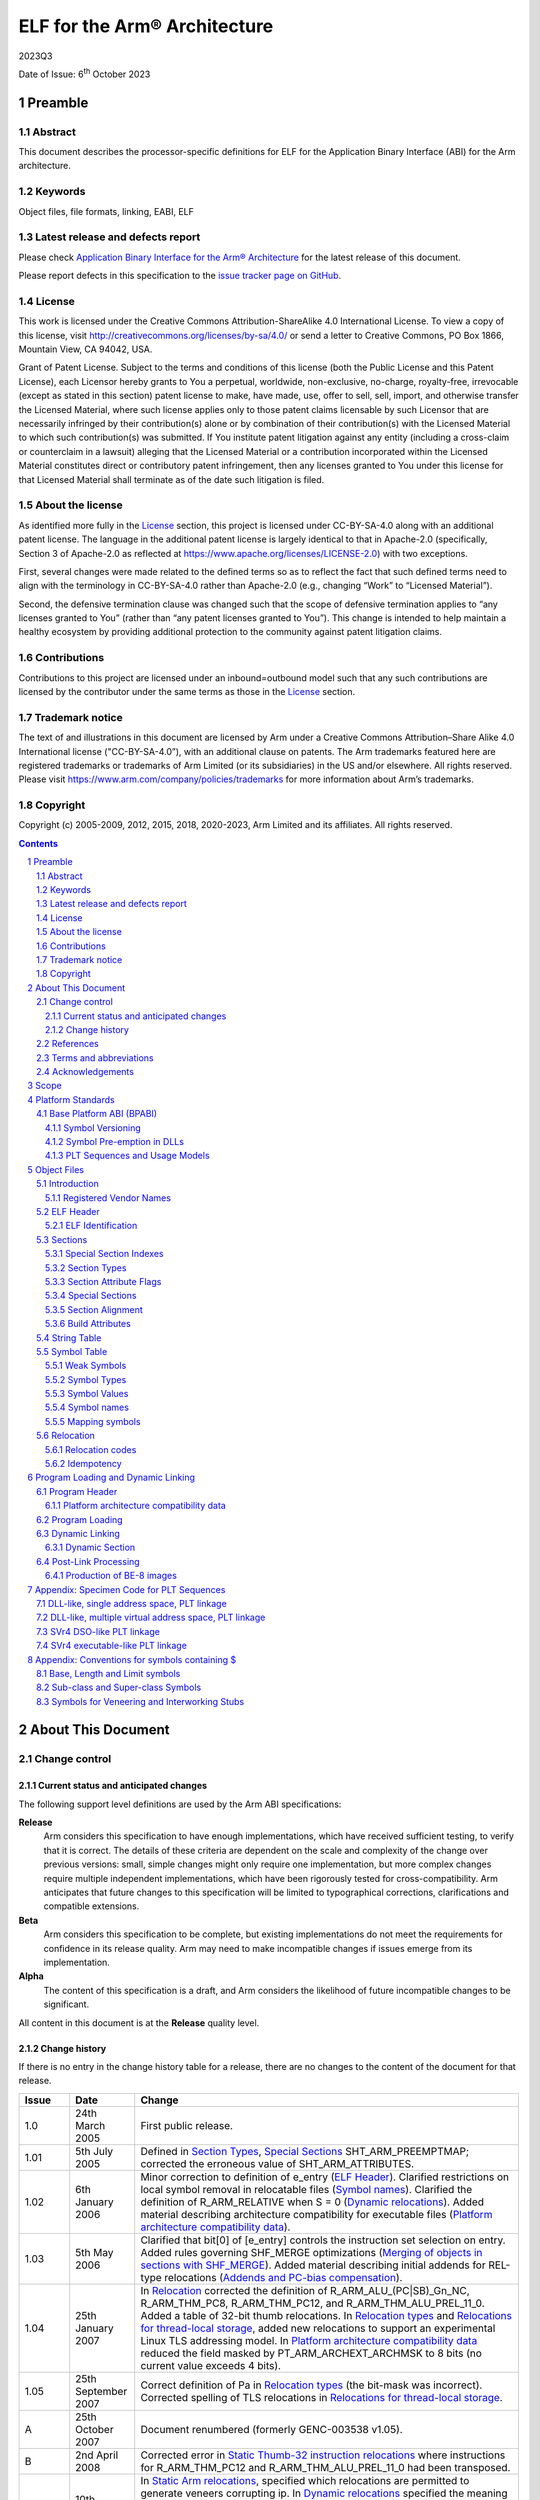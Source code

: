 ..
   Copyright (c) 2005-2009, 2012, 2015, 2018, 2020-2023, Arm Limited and its affiliates. All rights
   reserved. CC-BY-SA-4.0 AND Apache-Patent-License See LICENSE file
   for details

.. |release| replace:: 2023Q3
.. |date-of-issue| replace:: 6\ :sup:`th` October 2023
.. |copyright-date| replace:: 2005-2009, 2012, 2015, 2018, 2020-2023
.. |footer| replace:: Copyright © |copyright-date|, Arm Limited and its
                      affiliates. All rights reserved.
.. |armarmv5_link| replace:: https://developer.arm.com/docs/ddi0100/latest/armv5-architecture-reference-manual
.. |armarmv7ar_link| replace:: https://developer.arm.com/docs/ddi0406/c/arm-architecture-reference-manual-armv7-a-and-armv7-r-edition
.. |armarmv7m_link| replace:: https://developer.arm.com/products/architecture/m-profile/docs/ddi0403/e/armv7-m-architecture-reference-manual

.. _AAELF32: https://github.com/ARM-software/abi-aa/releases
.. _AAPCS32: https://github.com/ARM-software/abi-aa/releases
.. _Addenda32: https://github.com/ARM-software/abi-aa/releases
.. _ARMARM: https://developer.arm.com/docs/ddi0406/c/arm-architecture-reference-manual-armv7-a-and-armv7-r-edition
.. _ARMv5ARM: https://developer.arm.com/docs/ddi0100/latest/armv5-architecture-reference-manual
.. _BSABI32: https://github.com/ARM-software/abi-aa/releases
.. _DBGOVL32: https://github.com/ARM-software/abi-aa/releases
.. _EHABI32: https://github.com/ARM-software/abi-aa/releases
.. _FDPIC: https://github.com/mickael-guene/fdpic_doc
.. _GDWARF: http://dwarfstd.org/Dwarf3Std.php
.. _LSB: http://www.linuxbase.org/
.. _SCO-ELF: http://www.sco.com/developers/gabi/
.. _SYM-VER: http://www.akkadia.org/drepper/symbol-versioning
.. _TLSDESC: http://www.fsfla.org/~lxoliva/writeups/TLS/paper-lk2006.pdf

*****************************
ELF for the Arm® Architecture
*****************************

.. class:: version

|release|

.. class:: issued

Date of Issue: |date-of-issue|

.. class:: logo

.. image:: Arm_logo_blue_RGB.svg
   :scale: 30%

.. section-numbering::

.. raw:: pdf

   PageBreak oneColumn


Preamble
========

Abstract
--------

This document describes the processor-specific definitions for ELF for the
Application Binary Interface (ABI) for the Arm architecture.

Keywords
--------

Object files, file formats, linking, EABI, ELF

Latest release and defects report
---------------------------------

Please check `Application Binary Interface for the Arm® Architecture
<https://github.com/ARM-software/abi-aa>`_ for the latest
release of this document.

Please report defects in this specification to the `issue tracker page
on GitHub
<https://github.com/ARM-software/abi-aa/issues>`_.

.. raw:: pdf

   PageBreak

License
-------

This work is licensed under the Creative Commons
Attribution-ShareAlike 4.0 International License. To view a copy of
this license, visit http://creativecommons.org/licenses/by-sa/4.0/ or
send a letter to Creative Commons, PO Box 1866, Mountain View, CA
94042, USA.

Grant of Patent License. Subject to the terms and conditions of this
license (both the Public License and this Patent License), each
Licensor hereby grants to You a perpetual, worldwide, non-exclusive,
no-charge, royalty-free, irrevocable (except as stated in this
section) patent license to make, have made, use, offer to sell, sell,
import, and otherwise transfer the Licensed Material, where such
license applies only to those patent claims licensable by such
Licensor that are necessarily infringed by their contribution(s) alone
or by combination of their contribution(s) with the Licensed Material
to which such contribution(s) was submitted. If You institute patent
litigation against any entity (including a cross-claim or counterclaim
in a lawsuit) alleging that the Licensed Material or a contribution
incorporated within the Licensed Material constitutes direct or
contributory patent infringement, then any licenses granted to You
under this license for that Licensed Material shall terminate as of
the date such litigation is filed.

About the license
-----------------

As identified more fully in the License_ section, this project
is licensed under CC-BY-SA-4.0 along with an additional patent
license.  The language in the additional patent license is largely
identical to that in Apache-2.0 (specifically, Section 3 of Apache-2.0
as reflected at https://www.apache.org/licenses/LICENSE-2.0) with two
exceptions.

First, several changes were made related to the defined terms so as to
reflect the fact that such defined terms need to align with the
terminology in CC-BY-SA-4.0 rather than Apache-2.0 (e.g., changing
“Work” to “Licensed Material”).

Second, the defensive termination clause was changed such that the
scope of defensive termination applies to “any licenses granted to
You” (rather than “any patent licenses granted to You”).  This change
is intended to help maintain a healthy ecosystem by providing
additional protection to the community against patent litigation
claims.

Contributions
-------------

Contributions to this project are licensed under an inbound=outbound
model such that any such contributions are licensed by the contributor
under the same terms as those in the License_ section.

Trademark notice
----------------

The text of and illustrations in this document are licensed by Arm
under a Creative Commons Attribution–Share Alike 4.0 International
license ("CC-BY-SA-4.0”), with an additional clause on patents.
The Arm trademarks featured here are registered trademarks or
trademarks of Arm Limited (or its subsidiaries) in the US and/or
elsewhere. All rights reserved. Please visit
https://www.arm.com/company/policies/trademarks for more information
about Arm’s trademarks.

Copyright
---------

Copyright (c) |copyright-date|, Arm Limited and its affiliates.  All rights
reserved.

.. raw:: pdf

   PageBreak

.. contents::
   :depth: 3

.. raw:: pdf

   PageBreak

About This Document
===================

Change control
--------------

Current status and anticipated changes
^^^^^^^^^^^^^^^^^^^^^^^^^^^^^^^^^^^^^^

The following support level definitions are used by the Arm ABI specifications:

**Release**
   Arm considers this specification to have enough implementations, which have
   received sufficient testing, to verify that it is correct. The details of these
   criteria are dependent on the scale and complexity of the change over previous
   versions: small, simple changes might only require one implementation, but more
   complex changes require multiple independent implementations, which have been
   rigorously tested for cross-compatibility. Arm anticipates that future changes
   to this specification will be limited to typographical corrections,
   clarifications and compatible extensions.

**Beta**
   Arm considers this specification to be complete, but existing
   implementations do not meet the requirements for confidence in its release
   quality. Arm may need to make incompatible changes if issues emerge from its
   implementation.

**Alpha**
   The content of this specification is a draft, and Arm considers the
   likelihood of future incompatible changes to be significant.

All content in this document is at the **Release** quality level.


Change history
^^^^^^^^^^^^^^

If there is no entry in the change history table for a release, there are no
changes to the content of the document for that release.

.. class:: aaelf32-change-history

.. table::

  +-------+---------------------+----------------------------------------+
  | Issue | Date                | Change                                 |
  +=======+=====================+========================================+
  | 1.0   | 24th March 2005     | First public release.                  |
  +-------+---------------------+----------------------------------------+
  | 1.01  | 5th July 2005       | Defined in                             |
  |       |                     | `Section Types`_,                      |
  |       |                     | `Special Sections`_                    |
  |       |                     | SHT_ARM_PREEMPTMAP; corrected the      |
  |       |                     | erroneous value of SHT_ARM_ATTRIBUTES. |
  +-------+---------------------+----------------------------------------+
  | 1.02  | 6th January 2006    | Minor correction to definition of      |
  |       |                     | e_entry (`ELF Header`_).               |
  |       |                     | Clarified restrictions on local symbol |
  |       |                     | removal in relocatable files           |
  |       |                     | (`Symbol names`_).                     |
  |       |                     | Clarified the definition of            |
  |       |                     | R_ARM_RELATIVE when S = 0              |
  |       |                     | (`Dynamic relocations`_).              |
  |       |                     | Added material describing architecture |
  |       |                     | compatibility for executable files     |
  |       |                     | (`Platform architecture compatibility  |
  |       |                     | data`_).                               |
  +-------+---------------------+----------------------------------------+
  | 1.03  | 5th May 2006        | Clarified that bit[0] of [e_entry]     |
  |       |                     | controls the instruction set selection |
  |       |                     | on entry.  Added rules governing       |
  |       |                     | SHF_MERGE optimizations (`Merging of   |
  |       |                     | objects in sections with SHF_MERGE`_). |
  |       |                     | Added material describing initial      |
  |       |                     | addends for REL-type relocations       |
  |       |                     | (`Addends and PC-bias compensation`_). |
  +-------+---------------------+----------------------------------------+
  | 1.04  | 25th January 2007   | In `Relocation`_ corrected             |
  |       |                     | the definition of                      |
  |       |                     | R_ARM_ALU_(PC|SB)_Gn_NC,               |
  |       |                     | R_ARM_THM_PC8, R_ARM_THM_PC12, and     |
  |       |                     | R_ARM_THM_ALU_PREL_11_0. Added a table |
  |       |                     | of 32-bit thumb relocations. In        |
  |       |                     | `Relocation types`_ and `Relocations   |
  |       |                     | for thread-local storage`_, added      |
  |       |                     | new relocations to support an          |
  |       |                     | experimental Linux TLS addressing      |
  |       |                     | model. In `Platform architecture       |
  |       |                     | compatibility data`_                   |
  |       |                     | reduced the field masked by            |
  |       |                     | PT_ARM_ARCHEXT_ARCHMSK to 8 bits (no   |
  |       |                     | current value exceeds 4 bits).         |
  +-------+---------------------+----------------------------------------+
  | 1.05  | 25th September 2007 | Correct definition of Pa in            |
  |       |                     | `Relocation types`_ (the               |
  |       |                     | bit-mask was incorrect). Corrected     |
  |       |                     | spelling of TLS relocations in         |
  |       |                     | `Relocations for thread-local          |
  |       |                     | storage`_.                             |
  +-------+---------------------+----------------------------------------+
  | A     | 25th October 2007   | Document renumbered (formerly          |
  |       |                     | GENC-003538 v1.05).                    |
  +-------+---------------------+----------------------------------------+
  | B     | 2nd April 2008      | Corrected error in `Static             |
  |       |                     | Thumb-32 instruction relocations`_     |
  |       |                     | where instructions for R_ARM_THM_PC12  |
  |       |                     | and R_ARM_THM_ALU_PREL_11_0 had been   |
  |       |                     | transposed.                            |
  +-------+---------------------+----------------------------------------+
  | C     | 10th October 2008   | In `Static Arm relocations`_,          |
  |       |                     | specified which relocations are        |
  |       |                     | permitted to generate veneers          |
  |       |                     | corrupting ip. In                      |
  |       |                     | `Dynamic relocations`_                 |
  |       |                     | specified the meaning of dynamic       |
  |       |                     | meaning of dynamic relocations         |
  |       |                     | relocations R_ARM_TLS_DTPMOD32 and     |
  |       |                     | R_ARM_TLS_TPOFF32 when the symbol is   |
  |       |                     | NULL. Reserved vendor-specific section |
  |       |                     | numbers and names to the               |
  |       |                     | DBGOVL32_ ABI                          |
  |       |                     | extension. Clarified use of the symbol |
  |       |                     | by R_ARM_V4BX.                         |
  +-------+---------------------+----------------------------------------+
  | D     | 28th October 2009   | Added http://infocenter.arm.com/       |
  |       |                     | references to the recently published   |
  |       |                     | [ARMARM_] and the [ARMv5ARM_]; in      |
  |       |                     | `Static Thumb32 relocations`_          |
  |       |                     | cross-referenced permitted             |
  |       |                     | veneer-generation. In                  |
  |       |                     | `Static Thumb-16 relocations`_,        |
  |       |                     | extended R_ARM_THM_PC8 to ADR as well  |
  |       |                     | as LDR(literal). Updated and tidied    |
  |       |                     | `Platform architecture compatibility   |
  |       |                     | data`_ and added `Platform             |
  |       |                     | architecture compatibility data (ABI   |
  |       |                     | format)`_ as a                         |
  |       |                     | proposal for recording executable file |
  |       |                     | attributes.                            |
  +-------+---------------------+----------------------------------------+
  | E     | 30th November 2012  | In `Arm-specific e_flags`_,            |
  |       |                     | added ELF header e_flags to indicate   |
  |       |                     | floating point PCS conformance and a   |
  |       |                     | mask for legacy bits. In               |
  |       |                     | `Relocation`_,                         |
  |       |                     | standardized instruction descriptions  |
  |       |                     | to use Arm ARM terminology. In         |
  |       |                     | `Addends and PC-bias compensation`_,   |
  |       |                     | clarified initial addend formulation   |
  |       |                     | for MOVW/MOVT and R_ARM_THM_PC8. In    |
  |       |                     | `Relocation codes table`_,             |
  |       |                     | reserved relocation 140 for a specific |
  |       |                     | future use. In `Arm relocation actions |
  |       |                     | by instruction type`_,                 |
  |       |                     | added entries for MOVW and MOVT; in    |
  |       |                     | subsection Call and Jump Relocations:  |
  |       |                     | grouped R_ARM_THM_CALL with the other  |
  |       |                     | Thumb relocations, and in the final    |
  |       |                     | paragraph changed the behaviour of     |
  |       |                     | jump relocations to unresolved weak    |
  |       |                     | references to be                       |
  |       |                     | implementation-defined rather than     |
  |       |                     | undefined. In `Static Thumb-16         |
  |       |                     | relocations`_, added Overflow column.  |
  |       |                     | In `Static Thumb-32 instruction        |
  |       |                     | relocations`_, corrected Result Mask   |
  |       |                     | for R_ARM_THM_PC12; added              |
  |       |                     | `Thumb relocation actions by           |
  |       |                     | instruction type`_; corrected final    |
  |       |                     | paragraph to clarify the               |
  |       |                     | cross-reference to call and jump       |
  |       |                     | relocations. In                        |
  |       |                     | `Relocation types`_,                   |
  |       |                     | `Static Thumb32 relocations`_,         |
  |       |                     | `Proxy generating relocations`_, added |
  |       |                     | R_ARM_THM_GOT_BREL12. In               |
  |       |                     | `Dynamic relocations`_, clarified the  |
  |       |                     | wording for R_ARM_RELATIVE. In         |
  |       |                     | `Platform architecture compatibility   |
  |       |                     | data (ABI format)`_,                   |
  |       |                     | corrected off-by-one error in size of  |
  |       |                     | array.                                 |
  +-------+---------------------+----------------------------------------+
  | F     | 24th November 2015  | In `Relocation codes table`_,          |
  |       |                     | changed the subdivisions within the    |
  |       |                     | reserved/unallocated relocation space  |
  |       |                     | (136-255). Renumbered R_ARM_IRELATIVE  |
  |       |                     | from 140 to 160 (the number agreed     |
  |       |                     | with stakeholders; publication as 140  |
  |       |                     | was incorrect). In `Static Arm         |
  |       |                     | instruction relocations`_,             |
  |       |                     | removed incorrect overflow check on    |
  |       |                     | R_ARM_MOVT_ABS, R_ARM_MOVT_PREL and    |
  |       |                     | R_ARM_MOVT_BREL. Clarified in          |
  |       |                     | `Relocation types`_ that               |
  |       |                     | relocation expression values are       |
  |       |                     | computed mod 2\ :sup:`32`. In          |
  |       |                     | `Relocation`_, added                   |
  |       |                     | R_ARM_THM_ALU_ABS_Gn[_NC] relocations. |
  |       |                     | In `Section Attribute Flags`_, added   |
  |       |                     | SHF_ARM_NOREAD processor specific      |
  |       |                     | section attribute flag.                |
  +-------+---------------------+----------------------------------------+
  | 2018Q4| 21st December 2018  | In `Section Attribute Flags`_,         |
  |       |                     | renamed SHF_ARM_NOREAD to              |
  |       |                     | SHF_ARM_PURECODE, relaxed definition.  |
  |       |                     |                                        |
  |       |                     | In `Private relocations`_,             |
  |       |                     | expanded private relocation space to   |
  |       |                     | 32 relocations, and clarified          |
  |       |                     | relationship with EI_OSABI.            |
  |       |                     |                                        |
  |       |                     | In `ELF Identification`_, added        |
  |       |                     | EI_OSABI value for ELFOSABI_ARM_FDPIC. |
  +-------+---------------------+----------------------------------------+
  | 2020Q4| 21\ :sup:`st`       | - document released on Github          |
  |       | December 2020       | - new License_: CC-BY-SA-4.0           |
  |       |                     | - new sections on Contributions_,      |
  |       |                     |   `Trademark notice`_, and Copyright_  |
  +-------+---------------------+----------------------------------------+

References
----------

This document refers to, or is referred to by, the documents listed in the following table.

.. class:: aaelf32-refs

.. table::

  +----------------------------+-------------------------------------------------------------+------------------+
  | Ref                        | External URL                                                | Title            |
  +============================+=============================================================+==================+
  | AAPCS32_                   |                                                             | Procedure Call   |
  |                            |                                                             | Standard for the |
  |                            |                                                             | Arm Architecture |
  +----------------------------+-------------------------------------------------------------+------------------+
  | AAELF32_                   | This document                                               | ELF for the Arm  |
  |                            |                                                             | Architecture     |
  +----------------------------+-------------------------------------------------------------+------------------+
  | BSABI32_                   |                                                             | ABI for the Arm  |
  |                            |                                                             | Architecture     |
  |                            |                                                             | (Base Standard)  |
  +----------------------------+-------------------------------------------------------------+------------------+
  | EHABI32_                   |                                                             | Exception        |
  |                            |                                                             | Handling ABI for |
  |                            |                                                             | the Arm          |
  |                            |                                                             | Architecture     |
  +----------------------------+-------------------------------------------------------------+------------------+
  | Addenda32_                 |                                                             | Addenda to, and  |
  |                            |                                                             | errata in, the   |
  |                            |                                                             | ABI for the Arm  |
  |                            |                                                             | Architecture     |
  +----------------------------+-------------------------------------------------------------+------------------+
  | DBGOVL32_                  |                                                             | Support for      |
  |                            |                                                             | Debugging        |
  |                            |                                                             | Overlaid         |
  |                            |                                                             | Programs         |
  +----------------------------+-------------------------------------------------------------+------------------+
  | ARMARM_                    | |armarmv7ar_link|                                           | Arm DDI 0406:    |
  |                            |                                                             | Arm Architecture |
  |                            |                                                             | Reference Manual |
  |                            |                                                             | Arm v7-A and     |
  |                            |                                                             | Arm v7-R edition |
  |                            +-------------------------------------------------------------+------------------+
  |                            | |armarmv7m_link|                                            | Arm DDI 0403C:   |
  |                            |                                                             | Armv7-M          |
  |                            |                                                             | Architecture     |
  |                            |                                                             | Reference Manual |
  +----------------------------+-------------------------------------------------------------+------------------+
  | ARMv5ARM_                  | |armarmv5_link|                                             | Arm DDI 0100I:   |
  |                            |                                                             | Armv5            |
  |                            |                                                             | Architecture     |
  |                            |                                                             | Reference Manual |
  +----------------------------+-------------------------------------------------------------+------------------+
  | GDWARF_                    | http://dwarfstd.org/Dwarf3Std.php                           | DWARF 3.0, the   |
  |                            |                                                             | generic debug    |
  |                            |                                                             | table format     |
  +----------------------------+-------------------------------------------------------------+------------------+
  | LSB_                       | http://refspecs.linuxfoundation.org/lsb.shtml               | Linux Standards  |
  |                            |                                                             | Base             |
  +----------------------------+-------------------------------------------------------------+------------------+
  | SCO-ELF_                   | http://www.sco.com/developers/gabi/2003-12-17/contents.html | System V         |
  |                            |                                                             | Application      |
  |                            |                                                             | Binary Interface |
  |                            |                                                             | – DRAFT – 17     |
  |                            |                                                             | December 2003    |
  +----------------------------+-------------------------------------------------------------+------------------+
  | SYM-VER_                   | http://www.akkadia.org/drepper/symbol-versioning            | GNU Symbol       |
  |                            |                                                             | Versioning       |
  +----------------------------+-------------------------------------------------------------+------------------+
  | FDPIC_                     | https://github.com/mickael-guene/fdpic_doc                  | FDPIC ABI        |
  |                            |                                                             |                  |
  +----------------------------+-------------------------------------------------------------+------------------+

Terms and abbreviations
-----------------------

The ABI for the Arm Architecture uses the following terms and abbreviations.

AAPCS
   Procedure Call Standard for the Arm Architecture

ABI
   Application Binary Interface:

   1. The specifications to which an executable must conform in order to
      execute in a specific execution environment. For example, the
      Linux ABI for the Arm Architecture.

   2. A particular aspect of the specifications to which independently
      produced relocatable files must conform in order to be
      statically linkable and executable.  For example, the C++ ABI
      for the Arm Architecture, the Run-time ABI for the Arm
      Architecture, the C Library ABI for the Arm Architecture.

AEABI
   (Embedded) ABI for the Arm architecture (this ABI…)

Arm-based
   ... based on the Arm architecture ...

core registers
   The general purpose registers visible in the Arm architecture’s
   programmer’s model, typically r0-r12, SP, LR, PC, and CPSR.

EABI
   An ABI suited to the needs of embedded, and deeply embedded (sometimes
   called free standing), applications.

Q-o-I
   Quality of Implementation – a quality, behavior, functionality, or
   mechanism not required by this standard, but which might be provided by
   systems conforming to it. Q-o-I is often used to describe the
   toolchain-specific means by which a standard requirement is met.

VFP
   The Arm architecture’s Floating Point architecture and instruction set.
   In this ABI, this abbreviation includes all floating point variants
   regardless of whether or not vector (V) mode is supported.

Acknowledgements
----------------

This specification has been developed with the active support of the following
organizations. In alphabetical order: Arm, CodeSourcery, Intel, Metrowerks,
Montavista, Nexus Electronics, PalmSource, Symbian, Texas Instruments, and Wind
River.

.. raw:: pdf

   PageBreak

Scope
=====

This specification provides the processor-specific definitions required by ELF
[SCO-ELF_] for Arm based systems.

The ELF specification is part of the larger System V ABI specification where it
forms chapters 4 and 5.  However, the specification can be used in isolation as
a generic object and executable format.

`Platform Standards`_ of this document covers ELF related matters that are
platform specific.  Most of this material is related to the Base Platform ABI.

`Object Files`_ and `Program Loading and Dynamic Linking`_ of this document are
structured to correspond to chapters 4 and 5 of the ELF specification.
Specifically:

* `Object Files`_ covers object files and relocations

* `Program Loading and Dynamic Linking`_ covers program loading and dynamic linking.

There are several drafts of the ELF specification on the SCO web site.  This
specification is based on the December 2003 draft, which was the most recent
stable draft at the time this specification was developed.

.. raw:: pdf

   PageBreak

Platform Standards
==================

Base Platform ABI (BPABI)
-------------------------

The BPABI is an abstract platform standard.  Platforms conforming to the BPABI
can generally share a common toolchain with minimal post-processing
requirements.

Symbol Versioning
^^^^^^^^^^^^^^^^^

The BPABI uses the GNU-extended Solaris symbol versioning mechanism [SYM-VER_].

Concrete data structure descriptions can be found in :code:`/usr/include/sys/link.h`
(Solaris), :code:`/usr/include/elf.h` (Linux), in the Linux base specifications
[LSB_], and in Drepper’s paper [SYM-VER_]. Drepper provides more detail than
the summary here.

An object or executable file using symbol versioning shall set the
:code:`EI_OSABI` field in the ELF header to :code:`ELFOSABI_ARM_AEABI` or some
other appropriate operating-system specific value.

Symbol versioning sections
~~~~~~~~~~~~~~~~~~~~~~~~~~

Symbol versioning adds three sections to an executable file (under the SVr4 ABI
these are included in the RO program segment). Each section can be located via
a ``DT_xxx`` entry in the file’s dynamic section.

* The version definitions section. This section defines:

  * The symbol versions associated with symbols exported from this executable
    file.

  * The version of the file itself.

* The version section.

  This section extends the dynamic symbol table with an extra Elf32_Half field
  for each symbol. The N\ :sup:`th` entry gives the index in the virtual table
  of versions (described below) of the version associated with the N\ :sup:`th`
  symbol.

* The versions needed section.

  This section describes the versions referred to by symbols not defined in
  this executable file. Each entry names a DSO and points to a list of versions
  needed from it. In effect this represents ``FROM DSO IMPORT Ver1, Ver2, …``. This
  section provides a record of the symbol bindings used by the static linker
  when the executable file was created.

In standard ELF style, both the version definitions section and the versions
needed section identify (via the ``sh_link`` field in their section headers) a
string table section (often ``.dynstr``) containing the textual values they refer
to.

.. rubric:: The (virtual) table of versions

When an executable file uses symbol versioning there is also a virtual table of
versions. This is not represented in the file (there is no corresponding file
component). It contains a row for each distinct version defined by, and needed
by, this file.

Each version defined, and each version needed, by this file carries its row
index in this virtual table, so the table can be constructed on demand. Indexes
2, 3, 4, and so on, are local to this file. Indexes 0 and 1 have predefined
global meanings, as do indexes with the top bit (0x8000) set.

Locating symbol versioning sections
~~~~~~~~~~~~~~~~~~~~~~~~~~~~~~~~~~~

The version definition section can be located via keys in the dynamic section, as follows.

+------------------------------------+---------+
| :code:`DT_VERDEF     (0x6FFFFFFC)` | address |
+------------------------------------+---------+
| :code:`DT_VERDEFNUM  (0x6FFFFFFD)` | count   |
+------------------------------------+---------+

This key pair identifies the head and length, of a list of version definitions
exported from this executable file. The list is not contiguous – each member
points to its successor.

The versions needed section can be located via keys in the dynamic section, as
follows.

+-------------------------------------+---------+
| :code:`DT_VERNEED     (0x6FFFFFFE)` | address |
+-------------------------------------+---------+
| :code:`DT_VERNEEDNUM  (0x6FFFFFFF)` | count   |
+-------------------------------------+---------+

This key pair identifies the head and length of a list of needed versions. Each
list member identifies a DSO imported from, and points to a sub-list of
versions used by symbols imported from that DSO at the time this executable
file was created by the static linker. Neither list need be contiguous – each
member points to its successor.

The version section can be located via a key in the dynamic section, as follows.

+--------------------------------+---------+
| :code:`DT_VERSYM (0x6FFFFFF0)` | address |
+--------------------------------+---------+

The version section adds a field to each dynamic symbol that identifies the
version of that symbol’s definition, or the version of that symbol needed to
satisfy that reference. The number of entries must be same as the number of
entries in the dynamic symbol table identified by :code:`DT_SYMTAB` and
:code:`DT_HASH` (and by the Arm-specific tag :code:`DT_ARM_SYMTABSZ`).

Version definition section
~~~~~~~~~~~~~~~~~~~~~~~~~~

The version definition section has the name :code:`.XXX_verdef` and the section
type :code:`SHT_XXX_verdef` (the names vary but the section type –
:code:`0x6FFFFFFD` – is the same for Solaris and Linux). Its :code:`sh_link`
field identifies the string table section (often :code:`.dynstr`) it refers to.

The version definition section defines a set of versions exported from this
file and the successor relationships among them.

Each version has a textual name, and two versions are the same if their names
compare equal. Textual names are represented by offsets into the associated
string table section. Names that must be processed during dynamic linking are
also hashed using the standard ELF hash function [SCO-ELF_].

Each version definition is linked to the next version definition via it vd_next
field which contains the byte offset from the start of this version definition
to the start of the next one. Zero marks the end of the list.

Each symbol exported from this shared object refers, via an index in the
version section, to one of these version definitions. If bit 15 of the index is
set, the symbol is hidden from static binding because it has an old version.

During static linking against this shared object, an undefined symbol can only
match an identically named ``STB_GLOBAL`` definition which refers to one of these
version definitions via an index with bit 15 clear.

Each top-level version definition links via its ``vd_aux`` field to a list of
version names. Each link contains the byte offset between the start of the
structure containing it and the start of the structure linked to. Zero marks
the end of the list. The first member of the list names the latest version,
hashed in the version definition’s ``vd_hash`` field. Subsequent members name
predecessor versions, but these are irrelevant to both static and dynamic
linking.

Symbol version section
~~~~~~~~~~~~~~~~~~~~~~

The symbol version section has the name ``.XXX_versym`` and the section type
``SHT_XXX_versym`` (the names vary but the section type – ``0x6FFFFFFF`` – is the same
for Solaris and Linux).

The symbol version section is a table of ELF32_Half values. The N\ :sup:`th`
entry in the section corresponds to the N\ :sup:`th` symbol in the dynamic
symbol table.

* 0 if the symbol is local to this executable file.

* 1 if the symbol is undefined and unbound (to be bound dynamically), or if the
  symbol is defined and names the version of the executable file (usually a
  shared object) itself.

* The index (> 1) of the corresponding version definition, or version needed,
  in the virtual table of versions (described in
  `Symbol versioning sections`_).

This is the same value as is stored in the ``vd_ndx`` field of a version
definition structure and the ``vna_other`` field of a version needed auxiliary
structure.

Bit 15 of the index is set to denote that this is an old version of the
symbol. Such symbols are not used during static binding, but may be linked to
during dynamic linking.

Versions needed section
~~~~~~~~~~~~~~~~~~~~~~~

The versions needed section has the name ``.XXX_verneed`` and the section type
``SHT_XXX_verneed`` (the names vary but the section type – ``0x6FFFFFFE`` – is the same
for Solaris and Linux). Its ``sh_link`` field identifies the string table section
(often ``.dynstr``) it refers to.

The versions needed section contains a list of needed DSOs, and the symbol
versions needed from them.

Within each version needed structure, the ``vn_file`` field is the offset in the
associated string section of the ``SONAME`` of the needed DSO, and the ``vn_next``
field contains the byte offset from the start of this version needed structure
to the start of its successor.

Each version needed structure links to a sub-list of needed versions via a byte
offset to the start of the first member in its ``vn_aux field``. In effect this
represents ``FROM DSO IMPORT Ver1, Ver2, ...``

Each version needed auxiliary structure contains its index in the virtual table
of versions in its ``vna_other`` field. The ``vna_name`` field contains the offset in
the associated string table of the name of the required version.

Symbol Pre-emption in DLLs
^^^^^^^^^^^^^^^^^^^^^^^^^^

Under SVr4, symbol pre-emption occurs at dynamic link time, controlled by the
dynamic linker, so there is nothing to encode in a DSO.

In the DLL-creating tool flow, pre-emption happens off line and must be
recorded in a BPABI executable file in a form that can be conveniently
processed by a post linker. If there is to be any pre-emption when a process is
created, what to do must be recorded in the platform executable produced by the
post linker.

Pre-emption Map Format
~~~~~~~~~~~~~~~~~~~~~~

Static preemption data is recorded in a special section in the object file.
The map is recorded in the dynamic section with the tag ``DT_ARM_PREEMPTMAP``,
which contains the virtual address of the map.

In the section view, the pre-emption map special section is called
``.ARM.preemptmap``. It has type ``SHT_ARM_PREEMPTMAP``. In common with other sections
that refer to a string table, its ``sh_link`` field contains the section index of
an associated string table.

The map contains a sequence of entries of the form:

.. code-block::

  Elf32_Word count			// Count of pre-empted definitions following
  Elf32_Word symbol-name		// Offset in the associated string table
  Elf32_Word pre-empting-DLL		// Offset in the associated string table
  Elf32_Word pre-empted-DLL		// Offset in the associated string table
  ...					//

The map is terminated by a count of zero.

If ``count`` is non-zero, the next two words identify the name of the symbol being
pre-empted and the name (``SONAME``) of the executable file providing the
pre-empting definition. This structure is followed by ``count`` words each of which
identifies the ``SONAME`` of an executable file whose definition of ``symbol-name`` is
pre-empted.

``Symbol-name`` is the offset in the associated string table section of a
NUL-terminated byte string (NTBS) that names a symbol defined in a dynamic
symbol table. This value must not be 0.

Each of ``pre-empting-DLL`` and ``pre-empted-DLL`` is an offset in the associated
string table section of an NTBS naming a DLL. The name used is the shared
object name (``SONAME``) cited by ``DT_NEEDED`` dynamic tags. The root executable file
does not have a ``SONAME``, so its name is encoded as 0.

PLT Sequences and Usage Models
^^^^^^^^^^^^^^^^^^^^^^^^^^^^^^

Symbols for which a PLT entry must be generated
~~~~~~~~~~~~~~~~~~~~~~~~~~~~~~~~~~~~~~~~~~~~~~~

A PLT entry implements a long-branch to a destination outside of this
executable file. In general, the static linker knows only the name of the
destination. It does not know its address or instruction-set state. Such a
location is called an imported location or imported symbol.

Some targets (specifically SVr4-based DSOs) also require functions exported
from an executable file to have PLT entries. In effect, exported functions are
treated as if they were imported, so that their definitions can be overridden
(pre-empted) at dynamic link time.

A linker must generate a PLT entry for each candidate symbol cited by a
BL-class relocation directive.

* For an SVr4-based DSO, each ``STB_GLOBAL`` symbol with ``STV_DEFAULT`` visibility is
  a candidate.

* For all other platforms conforming to this ABI, only non-``WEAK``, not hidden (by
  ``STV_HIDDEN``), undefined, ``STB_GLOBAL`` symbols are candidates.

.. note::
   When targeting DLL-based and bare platforms, relocations that cite ``WEAK``
   undefined symbols must be performed by the static linker using the
   appropriate NULL value of the relocation. No ``WEAK`` undefined symbols are
   copied to the dynamic symbol table. ``WEAK`` definitions may be copied to the
   dynamic table, but it is Q-o-I whether a dynamic linker will take any
   account of the ``WEAK`` attribute. In contrast, SVr4-based platforms process
   ``WEAK`` at dynamic link time.

Overview of PLT entry code generation
~~~~~~~~~~~~~~~~~~~~~~~~~~~~~~~~~~~~~

A PLT entry must be able to branch any distance to either instruction-set
state. The span and state are fixed when the executable is linked dynamically.
A PLT entry must therefore end with code similar to the following.

+------------------------------+-----------------------+
| Arm V5 and later             | Arm V4T               |
+==============================+=======================+
|   ``LDR pc, Somewhere``      | ``LDR ip, Somewhere`` |
|                              |                       |
|                              | ``BX  ip``            |
+------------------------------+-----------------------+
|   ``Somewhere: DCD Destination``                     |
+------------------------------------------------------+

.. note::
   There is no merit in making the final step PC-relative. A location must be
   written at dynamic link time and at that time the target address must be
   known [even if dynamic linking is performed off line]. Similarly, it is
   generally pointless trying to construct a PLT entry entirely in 16-bit Thumb
   instructions. Even with the overhead of an inline Thumb-to-Arm state change,
   an Arm-state entry is usually smaller and always faster.

The table below summarizes the code generation variants a static linker must
support. PLT refers to the read-only component of the veneer and PLTGOT to the
corresponding writable function pointer.

.. table:: PLT code generation options

  +--------------------------------+--------------------------------+---------------------------------+
  | Platform family                | Neither ROM replaceable nor    | ROM replaceable, or PLT is      |
  |                                | free of dynamic relocations    | free of dynamic relocations     |
  +================================+================================+=================================+
  | DLL-like, single address space | PLT code loads a function      | PLT code loads the PLTGOT entry |
  | (Palm OS-like)                 | pointer from the PLT, for      | SB-relative                     |
  |                                | example::                      | (`DLL-like, single address      |
  |                                |                                | space, PLT linkage`_)           |
  |                                |         LDR pc, LX,            |                                 |
  |                                |   LX    DCD R_ARM_GLOB_DAT(X)  |                                 |
  +--------------------------------+--------------------------------+---------------------------------+
  | DLL-like, multiple virtual     | PLT code loads a function      | PLT code loads the PLTGOT       |
  | address spaces (Symbian        | pointer from the PLT (code and | entry via an address constant   |
  | OS-like)                       | dynamic relocation as shown    | in the PLT                      |
  |                                | above).                        | (`DLL-like, multiple virtual    |
  |                                |                                | address space, PLT linkage`_)   |
  +--------------------------------+--------------------------------+---------------------------------+
  | SVr4-like (Linux-like)         | Not applicable, but as above   | PLT code loads the PLTGOT entry |
  |                                | if it were.                    | PC-relative                     |
  |                                |                                | (`SVr4 DSO-like PLT linkage`_). |
  +--------------------------------+--------------------------------+---------------------------------+

Following subsections present specimen Arm code sequences appropriate to the
right hand column. In each case simplification to the direct (no PLTGOT) case
is shown in the left hand column.

Note also that:

* In each case we assume Arm architecture V5 or later, and omit the 4-byte
  Thumb-to-Arm prelude that is needed to support Thumb-state callers.

* Under Arm architecture V4T, in the two DLL cases shown in the first column
  above, the final ``LDR pc, …``, can be replaced by ``LDR ip, …; BX ip``.

* In the case of SVr4 linkage there is an additional constraint to support
  incremental dynamic linking, namely that ``ip`` must address the corresponding
  PLTGOT entry. This constraint is most easily met under architecture V4T by
  requiring DSOs to be entered in Arm state (but more complex solutions are
  possible).

* Other platforms are free to impose the same constraint if they support
  incremental dynamic linking.

PLT relocation
~~~~~~~~~~~~~~

A post linker may need to distinguish PLTGOT-generating relocations from
GOT-generating ones.

If the static linker were generating a relocatable ELF file it would naturally
generate the PLT into its own section (``.plt``, say), subject to relocations from
a corresponding relocation section (``.rel.plt`` say). No other GOT-generating
relocations can occur in ``.rel.plt``, so that section would contain all the
PLTGOT-generating relocations. By the usual collation rules of static linking,
in a subsequent executable file-producing link step those relocations would end
up in a contiguous sub-range of the dynamic relocation section.

The ELF standard requires that the GOT-generating relocations of the PLT are
emitted into a contiguous sub-range of the dynamic relocation section. That
sub-range is denoted by the standard tags ``DT_JMPREL`` and ``DT_PLTRELSZ``.  The type
of relocations (``REL`` or ``RELA``) is stored in the ``DT_PLTREL`` tag.

.. raw:: pdf

   PageBreak

Object Files
============

Introduction
------------

Registered Vendor Names
^^^^^^^^^^^^^^^^^^^^^^^

Various symbols and names may require a vendor-specific name to avoid the
potential for name-space conflicts. The list of currently registered vendors
and their preferred short-hand name is given in the following table. Tools
developers not listed are requested to co-ordinate with Arm to avoid the
potential for conflicts.

.. table:: Registered Vendors

  +-------------------+---------------------------------------------------------------------+
  | Name              | Vendor                                                              |
  +===================+=====================================================================+
  | ``ADI``           | Analog Devices                                                      |
  +-------------------+---------------------------------------------------------------------+
  | ``acle``          | Reserved for use by Arm C Language Extensions.                      |
  +-------------------+---------------------------------------------------------------------+
  | ``aeabi``         | Reserved to the ABI for the Arm Architecture (EABI pseudo-vendor)   |
  +-------------------+---------------------------------------------------------------------+
  | | ``Anon``\ *Xyz* | Reserved to private experiments by the Xyz vendor.                  |
  | | ``anon``\ *Xyz* | Guaranteed not to clash with any registered vendor name.            |
  +-------------------+---------------------------------------------------------------------+
  | ``ARM``           | Arm Ltd (Note: the company, not the processor).                     |
  +-------------------+---------------------------------------------------------------------+
  | ``cxa``           | C++ ABI pseudo-vendor                                               |
  +-------------------+---------------------------------------------------------------------+
  | ``dig``           | Dignus, LLC                                                         |
  +-------------------+---------------------------------------------------------------------+
  | ``FSL``           | Freescale Semiconductor Inc.                                        |
  +-------------------+---------------------------------------------------------------------+
  | ``GHS``           | Green Hills Systems                                                 |
  +-------------------+---------------------------------------------------------------------+
  | ``gnu``           | GNU compilers and tools (Free Software Foundation)                  |
  +-------------------+---------------------------------------------------------------------+
  | ``iar``           | IAR Systems                                                         |
  +-------------------+---------------------------------------------------------------------+
  | ``icc``           | ImageCraft Creations Inc (*ImageCraft C Compiler*)                  |
  +-------------------+---------------------------------------------------------------------+
  | ``intel``         | Intel Corporation                                                   |
  +-------------------+---------------------------------------------------------------------+
  | ``ixs``           | Intel Xscale                                                        |
  +-------------------+---------------------------------------------------------------------+
  | ``llvm``          | The LLVM/Clang projects                                             |
  +-------------------+---------------------------------------------------------------------+
  | ``mchp``          | Microchip Technology Inc.                                           |
  +-------------------+---------------------------------------------------------------------+
  | ``PSI``           | PalmSource Inc.                                                     |
  +-------------------+---------------------------------------------------------------------+
  | ``RAL``           | Rowley Associates Ltd                                               |
  +-------------------+---------------------------------------------------------------------+
  | ``SEGGER``        | SEGGER Microcontroller GmbH                                         |
  +-------------------+---------------------------------------------------------------------+
  | ``somn``          | SOMNIUM Technologies Limited.                                       |
  +-------------------+---------------------------------------------------------------------+
  | ``TASKING``       | Altium Ltd.                                                         |
  +-------------------+---------------------------------------------------------------------+
  | ``TI``            | TI Inc.                                                             |
  +-------------------+---------------------------------------------------------------------+
  | ``tls``           | Reserved for use in thread-local storage routines.                  |
  +-------------------+---------------------------------------------------------------------+
  | ``WRS``           | Wind River Systems.                                                 |
  +-------------------+---------------------------------------------------------------------+

To register a vendor prefix with Arm, please E-mail your request to arm.eabi at arm.com.

ELF Header
----------

The ELF header provides a number of fields that assist in interpretation of the
file.  Most of these are specified in the base standard.  The following fields
have Arm-specific meanings.

e_type
  There are currently no Arm-specific object file types.  All values between
  ``ET_LOPROC`` and ``ET_HIPROC`` are reserved to future revisions of this
  specification.

e_machine
  An object file conforming to this specification must have the value ``EM_ARM``
  (40, 0x28).

e_entry
  The value stored in this field is treated like any other code pointer.
  Specifically, if bit[0] is 0b1 then the entry point contains Thumb code;
  while bit[1:0] = 0b00 implies that the entry point contains Arm code.  The
  combination bit[1:0] = 0b10 is reserved.

  The base ELF specification requires this field to be zero if an application
  does not have an entry point.  Nonetheless, some applications may require an
  entry point of zero (for example, via the reset vector).

  A platform standard may specify that an executable file always has an entry
  point, in which case e_entry specifies that entry point, even if zero.

e_flags
  The processor-specific flags are shown in the following table. Unallocated
  bits, and bits allocated in previous versions of this specification, are
  reserved to future revisions of this specification.

.. _Arm-specific e_flags:

.. class:: aaelf32-elf-flags

.. table:: Arm-specific e_flags

  +---------------------------------+--------------------------------------------------------------+
  | Value                           | Meaning                                                      |
  +---------------------------------+--------------------------------------------------------------+
  | :code:`EF_ARM_ABIMASK`          | This masks an 8-bit version number, the version of the       |
  | (0xFF000000)                    | ABI to which this ELF file conforms.  This ABI is            |
  | (current version is 0x05000000) | version 5.  A value of 0 denotes unknown conformance.        |
  +---------------------------------+--------------------------------------------------------------+
  | :code:`EF_ARM_BE8`              | The ELF file contains BE-8 code, suitable for execution      |
  | (0x00800000)                    | on an Arm Architecture v6 processor.  This flag must         |
  |                                 | only be set on an executable file.                           |
  +---------------------------------+--------------------------------------------------------------+
  | :code:`EF_ARM_GCCMASK`          | Legacy code (ABI version 4 and earlier) generated by         |
  | (0x00400FFF)                    | gcc-arm-xxx might use these bits.                            |
  +---------------------------------+--------------------------------------------------------------+
  | :code:`EF_ARM_ABI_FLOAT_HARD`   | Set in executable file headers                               |
  | (0x00000400)                    | (e_type = ET_EXEC or ET_DYN) to note that the                |
  | (ABI version 5 and later)       | executable file was built to conform to the hardware         |
  |                                 | floating-point procedure-call standard.                      |
  |                                 |                                                              |
  |                                 | Compatible with legacy (pre version 5) gcc use as            |
  |                                 | EF_ARM_VFP_FLOAT.                                            |
  +---------------------------------+--------------------------------------------------------------+
  | :code:`EF_ARM_ABI_FLOAT_SOFT`   | Set in executable file headers                               |
  | (0x00000200)                    | (e_type = ET_EXEC or ET_DYN) to note explicitly that the     |
  | (ABI version 5 and later)       | executable file was built to conform to the software         |
  |                                 | floating-point procedure-call standard (the base standard).  |
  |                                 | If both EF_ARM_ABI_FLOAT_XXXX bits are clear, conformance to |
  |                                 | the base procedure-call standard is implied.                 |
  |                                 |                                                              |
  |                                 | Compatible with legacy (pre version 5) gcc use as            |
  |                                 | EF_ARM_SOFT_FLOAT.                                           |
  +---------------------------------+--------------------------------------------------------------+

ELF Identification
^^^^^^^^^^^^^^^^^^

The 16-byte ELF identification (``e_ident``) provides information on how to
interpret the file itself.  The following values shall be used on Arm systems

EI_CLASS
  An Arm ELF file shall contain ``ELFCLASS32`` objects.

EI_DATA
  This field may be either ``ELFDATA2LSB`` or ``ELFDATA2MSB``.  The choice will be
  governed by the default data order in the execution environment.  On an
  Architecture v6 processor operating in BE8 mode all instructions are in
  little-endian format.  An executable image suitable for operation in this
  mode will have ``EF_ARM_BE8`` set in the ``e_flags`` field.

EI_OSABI
  This field shall be zero unless the file uses objects that have flags which
  have OS-specific meanings (for example, it makes use of a section index in
  the range ``SHN_LOOS`` through ``SHN_HIOS``). Processor-specific values for
  this field are defined in the following table.

.. class:: aaelf32-elf-flags

.. table:: Arm-specific EI_OSABI values

  +--------------------+------------------------------------------------------------------+
  | Value              | Meaning                                                          |
  +====================+==================================================================+
  | ELFOSABI_ARM_AEABI | The object contains symbol versioning extensions as described in |
  | (64)               | `Symbol Versioning`_.                                            |
  +--------------------+------------------------------------------------------------------+
  | ELFOSABI_ARM_FDPIC | The object uses relocations in the private range, with semantics |
  | (65)               | defined by [FDPIC_].                                             |
  +--------------------+------------------------------------------------------------------+

Sections
--------

Special Section Indexes
^^^^^^^^^^^^^^^^^^^^^^^

There are no processor-specific special section indexes defined.  All
processor-specific values are reserved to future revisions of this
specification.

Section Types
^^^^^^^^^^^^^

The defined processor-specific section types are listed in the following table.
All other processor-specific values are reserved to future revisions of this
specification.

.. table:: Processor specific section types

   +--------------------------------+--------------------+-------------------------------------------+
   | Name                           | Value              | Comment                                   |
   +================================+====================+===========================================+
   | :code:`SHT_ARM_EXIDX`          | :code:`0x70000001` | Exception Index table                     |
   +--------------------------------+--------------------+-------------------------------------------+
   | :code:`SHT_ARM_PREEMPTMAP`     | :code:`0x70000002` | BPABI DLL dynamic linking pre-emption map |
   +--------------------------------+--------------------+-------------------------------------------+
   | :code:`SHT_ARM_ATTRIBUTES`     | :code:`0x70000003` | Object file compatibility attributes      |
   +--------------------------------+--------------------+-------------------------------------------+
   | :code:`SHT_ARM_DEBUGOVERLAY`   | :code:`0x70000004` | See DBGOVL32_ for details.                |
   +--------------------------------+--------------------+                                           |
   | :code:`SHT_ARM_OVERLAYSECTION` | :code:`0x70000005` |                                           |
   +--------------------------------+--------------------+-------------------------------------------+

Pointers in sections of types ``SHT_INIT_ARRAY``, ``SHT_PREINIT_ARRAY`` and
``SHT_FINI_ARRAY`` shall be expressed either as absolute values or relative to the
address of the pointer; the choice is platform defined.  In object files the
relocation type ``R_ARM_TARGET1`` may be used to indicate this target-specific
relocation processing.

``SHT_ARM_EXIDX`` marks a section containing index information for exception
unwinding.  See EHABI32_ for details.

``SHT_ARM_PREEMPTMAP`` marks a section containing a BPABI DLL dynamic linking
pre-emption map. See `Pre-emption Map Format`_.

``SHT_ARM_ATTRIBUTES`` marks a section containing object compatibility attributes.
See `Build Attributes`_.

Section Attribute Flags
^^^^^^^^^^^^^^^^^^^^^^^

The defined processor-specific section attribute flags are listed in the
following table. All other processor-specific values are reserved to future
revisions of this specification.

.. class:: aaelf32-numbered-flags

.. table:: Processor specific section attribute flags

  +------------------+------------+-------------------------------------------------------------------------------------+
  | Name             | Value      | Comment                                                                             |
  +==================+============+=====================================================================================+
  | SHF_ARM_PURECODE | 0x20000000 | The contents of this section contains only program instructions and no program data |
  +------------------+------------+-------------------------------------------------------------------------------------+

If any section contained by a segment does not have the SHF_ARM_PURECODE
section flag set, the PF_R segment flag must be set in the program header for
the segment. If all sections contained by a segment have the SHF_ARM_PURECODE
section flag, a linker may optionally clear the PF_R segment flag in the
program header of the segment, to signal to the runtime that the program does
not rely on being able to read that segment.

Merging of objects in sections with SHF_MERGE
~~~~~~~~~~~~~~~~~~~~~~~~~~~~~~~~~~~~~~~~~~~~~

In a section with the SHF_MERGE flag set, duplicate used objects may be merged
and unused objects may be removed.  An object is used if:

* A relocation directive addresses the object via the section symbol with a
  suitable addend to point to the object.

* A relocation directive addresses a symbol within the section. The used object
  is the one addressed by the symbol irrespective of the addend used.

Special Sections
^^^^^^^^^^^^^^^^

The following table lists the special sections defined by this ABI.

.. class:: aaelf32-special-sections

.. table:: Arm special sections

  +--------------------+------------------------+--------------------------------------------+
  | Name               | Type                   | Attributes                                 |
  +====================+========================+============================================+
  | .ARM.exidx\*       | SHT_ARM_EXIDX          | SHF_ALLOC + SHF_LINK_ORDER                 |
  +--------------------+------------------------+--------------------------------------------+
  | .ARM.extab\*       | SHT_PROGBITS           | SHF_ALLOC                                  |
  +--------------------+------------------------+--------------------------------------------+
  | .ARM.preemptmap    | SHT_ARM_PREEMPTMAP     | SHF_ALLOC                                  |
  +--------------------+------------------------+--------------------------------------------+
  | .ARM.attributes    | SHT_ARM_ATTRIBUTES     | none                                       |
  +--------------------+------------------------+--------------------------------------------+
  | .ARM.debug_overlay | SHT_ARM_DEBUGOVERLAY   | none                                       |
  +--------------------+------------------------+--------------------------------------------+
  | .ARM.overlay_table | SHT_ARM_OVERLAYSECTION | See DBGOVL32_ for details                  |
  +--------------------+------------------------+--------------------------------------------+

Names beginning ``.ARM.exidx`` name sections containing index entries for section
unwinding. Names beginning ``.ARM.extab`` name sections containing exception
unwinding information. See [EHABI] for details.

``.ARM.preemptmap`` names a section that contains a BPABI DLL dynamic linking
pre-emption map. See `Pre-emption Map Format`_.

``.ARM.attributes`` names a section that contains build attributes.
See `Build Attributes`_.

``.ARM.debug_overlay`` and ``.ARM.overlay_table`` name sections used by the
Debugging Overlaid Programs ABI extension described in DBGOVL32_.

Additional special sections may be required by some platforms standards.

Section Alignment
^^^^^^^^^^^^^^^^^

There is no minimum alignment required for a section.  However, sections
containing thumb code must be at least 16-bit aligned and sections containing
Arm code must be at least 32-bit aligned.

Platform standards may set a limit on the maximum alignment that they can
guarantee (normally the page size).

Build Attributes
^^^^^^^^^^^^^^^^

Build attributes are encoded in a section of type ``SHT_ARM_ATTRIBUTES``, and name
``.ARM.attributes``.

The content of the section is a stream of bytes. Numbers other than subsection
sizes are encoded numbers using unsigned LEB128 encoding (ULEB128), DWARF-3
style [GDWARF_].

Attributes are divided into sub-sections.  Each subsection is prefixed by the
name of the vendor.  There is one subsection that is defined by the “aeabi”
pseudo-vendor and contains general information about compatibility of the
object file.  Attributes defined in vendor-specific sections are private to the
vendor.  In a conforming object file the information recorded in a
vendor-specific section may be safely ignored if it is not understood.

Most build attributes naturally apply to a whole translation unit; however,
others might apply more naturally to a section or to a function (symbol of type
``STT_FUNC``).  To permit precise description of attributes the syntax permits
three granularities of translation at which an attribute can be expressed.

A section inherits the attributes of the file of which it is a component.  A
symbol definition inherits the attributes of the section in which it is
defined.  Attributes that cannot apply to the smaller entity are not inherited.

.. note::
   Attributes that naturally apply to a translation unit may, nonetheless, end
   up applying to a section if sections from distinct relocatable files are
   combined into a single relocatable file by "partial linking". Similar
   exceptions may occur at the function level through use of #pragma and other
   Q-o-I toolchain behavior.

   Explicit per-section and per-symbol data should be generated only when it
   cannot be implied by this inheritance.  Being explicit is more verbose, and the
   explicit options are intended to capture exceptions.

Syntactic structure
~~~~~~~~~~~~~~~~~~~

The overall syntactic structure of an attributes section is:

.. code-block::

  <format-version>
  [ <section-length> "vendor-name"
  	[ <file-tag> <size> <attribute>*
  	| <section-tag> <size> <section-number>* 0 <attribute>*
  	| <symbol-tag> <size> <symbol-number>* 0 <attribute>*
  	]+
  ]*

*Format-version* describes the format of the following data.  It is a single byte
(not ULEB128).  This is version 'A' (0x41).  This field exists to permit future
incompatible changes in format.

*Section-length* is a 4-byte unsigned integer in the byte order of the ELF file.
It contains the length of the vendor-specific data, including the length field
itself, the vendor name string and its terminating NUL byte, and the following
attribute data. That is, it is the offset from the start of this vendor
subsection to the start of the next vendor subsection.

*Vendor-name* is a NUL-terminated byte string in the style of a C string.  Vendor
names begining “Anon” or “anon” are reserved to unregistered private use.

.. note::
   In general, a ``.ARM.attributes`` section in a relocatable file will contain a
   vendor subsection from the "aeabi" pseudo vendor and, optionally, one from
   the generating toolchain (e.g. "Arm", "gnu", "WRS", etc) as listed in
   `Registered Vendor Names`_.

It is required that:

* Attributes that record facts about the compatibility of this relocatable file
  with other relocatable files are recorded in the public "aeabi" subsection.

* Attributes meaningful only to the producer are recorded in the private vendor
  subsection. These must not affect compatibility between relocatable files
  unless that is recorded in the "aeabi" subsection using generic compatibility
  tags.

* Generic compatibility tags must record a "safe" approximation. A toolchain
  may record more precise information that only that toolchain comprehends.

.. note::
   The intent is that a "foreign" toolchain should not mistakenly link
   incompatible binary files. The consequence is that a foreign toolchain
   might sometimes refuse to link files that could be safely linked, because
   their incompatibility has been crudely approximated.

There are no constraints on the order or number of vendor subsections. A
consumer can collect the public ("aeabi") attributes in a single pass over the
section, then all of its private data in a second pass.

A vendor-attributes subsection may contain any number of sub-subsections. Each
records attributes relating to:

* The whole relocatable file.  These sub-subsections contain just a list of
  attributes.

* A set of sections within the relocatable file.  These sub-subsections contain
  a list of section numbers followed by a list of attributes.

* A set of (defined) symbols in the relocatable file.  These sub-subsections
  contain a list of symbol numbers followed by a list of attributes.

A sub-subsection starts with a tag that identifies the type of the
sub-subsection (file, section, or symbol), followed by a 4-byte unsigned
integer size in the byte-order of the ELF file.  The size is the total size of
the sub-subsection including the tag, the size itself, and the sub-subsection
content.

Both section indexes and defined symbol indexes are non-zero, so a NUL byte
ends a string and a list of indexes.

There are no constraints on the order or number of sub-subsections in a vendor
subsection. A consumer that needs the data in inheritance order can obtain the
file attributes, the section-related attributes, and the symbol-related
attributes, by making three passes over the subsection.

A public attribute is encoded as a tag (non zero, ULEB128-encoded followed by a
value. A public value is either an enumeration constant (ULEB128-encoded) or a
NUL-terminated string.

Some examples of tags and their argument sorts include:

.. code-block::

  Tag_CPU_raw_name <string>  -- 0x04, "ML692000"
  Tag_CPU_name     <string>  -- 0x05, "Arm946E-S"
  Tag_PCS_R9_use   <uleb128> -- 0x0E, 0x01 (R9 used as SB)
  Tag_PCS_config   <uleb128> -- 0x0D, 0x03 (Linux DSO [/fpic] configuration)

Top level structure tags
~~~~~~~~~~~~~~~~~~~~~~~~

The following tags are defined globally:

.. code-block::

  Tag_File, (=1), uleb128:byte-size
  Tag_Section, (=2), uleb128:byte-size
  Tag_Symbol, (=3), uleb128:byte-size

String Table
------------

There are no processor-specific extensions to the string table.

Symbol Table
------------

There are no processor-specific symbol types or symbol bindings.  All
processor-specific values are reserved to future revisions of this
specification.

Weak Symbols
^^^^^^^^^^^^

There are two forms of weak symbol:

* A weak reference — This is denoted by ``st_shndx=SHN_UNDEF,
  ELF32_ST_BIND()=STB_WEAK``.

* A weak definition — This is denoted by ``st_shndx!=SHN_UNDEF,
  ELF32_ST_BIND()=STB_WEAK``.

Weak References
~~~~~~~~~~~~~~~

Libraries are not searched to resolve weak references.  It is not an error for
a weak reference to remain unsatisfied.

During linking, the value of an undefined weak reference is:

* Zero if the relocation type is absolute

* The address of the place if the relocation type is pc-relative

*  The nominal base address if the relocation type is base-relative.

See `Relocation`_ for further details.

Weak Definitions
~~~~~~~~~~~~~~~~

A weak definition does not change the rules by which object files are selected
from libraries.  However, if a link set contains both a weak definition and a
non-weak definition, the non-weak definition will always be used.

Symbol Types
^^^^^^^^^^^^

All code symbols exported from an object file (symbols with binding ``STB_GLOBAL``)
shall have type ``STT_FUNC``.

All extern data objects shall have type ``STT_OBJECT``.  No ``STB_GLOBAL`` data symbol
shall have type ``STT_FUNC``.

The type of an undefined symbol shall be ``STT_NOTYPE`` or the type of its expected
definition.

The type of any other symbol defined in an executable section can be
``STT_NOTYPE``.  The linker is only required to provide interworking support for
symbols of type ``STT_FUNC`` (interworking for untyped symbols must be encoded
directly in the object file).

Symbol Values
^^^^^^^^^^^^^

In addition to the normal rules for symbol values the following rules shall
also apply to symbols of type ``STT_FUNC``:

* If the symbol addresses an Arm instruction, its value is the address of the
  instruction (in a relocatable object, the offset of the instruction from the
  start of the section containing it).

* If the symbol addresses a Thumb instruction, its value is the address of the
  instruction with bit zero set (in a relocatable object, the section offset
  with bit zero set).

* For the purposes of relocation the value used shall be the address of the
  instruction (``st_value & ~1``).

.. note::
   This allows a linker to distinguish Arm and Thumb code symbols without
   having to refer to the map.  An Arm symbol will always have an even value,
   while a Thumb symbol will always have an odd value.  However, a linker
   should strip the discriminating bit from the value before using it for
   relocation.

Symbol names
^^^^^^^^^^^^

A symbol that names a C or assembly language entity should have the name of
that entity.  For example, a C function called ``calculate`` generates a symbol
called ``calculate`` (not ``_calculate``).

Symbol names are case sensitive and are matched exactly by linkers.

Any symbol with binding ``STB_LOCAL`` may be removed from an object and replaced
with an offset from another symbol in the same section under the following
conditions:

* The original symbol and replacement symbol are not of type STT_FUNC, or both
  symbols are of type STT_FUNC and describe code of the same execution type
  (either both Arm or both Thumb).

* All relocations referring to the symbol can accommodate the adjustment in the
  addend field (it is permitted to convert a ``REL`` type relocation to a ``RELA`` type
  relocation).

* The symbol is not described by the debug information.

* The symbol is not a mapping symbol.

* The resulting object, or image, is not required to preserve accurate symbol
  information to permit decompilation or other post-linking optimization
  techniques.

* If the symbol labels an object in a section with the SHF_MERGE flag set, the
  relocation using symbol may be changed to use the section symbol only if the
  initial addend of the relocation is zero.

No tool is required to perform the above transformations; an object consumer
must be prepared to do this itself if it might find the additional symbols
confusing.

.. note::
   Multiple conventions exist for the names of compiler temporary symbols (for
   example, ARMCC uses ``Lxxx.yyy``, while GNU uses ``.Lxxx``).

Reserved symbol names
~~~~~~~~~~~~~~~~~~~~~

The following symbols are reserved to this and future revisions of this
specification:

* Local symbols (STB_LOCAL) beginning with ``$``

* Global symbols (STB_GLOBAL, STB_WEAK) beginning with ``__aeabi_``
  (double ``_`` at start).

* Global symbols (STB_GLOBAL, STB_WEAK) ending with any of ``$$base``,
  ``$$length`` or ``$$limit``

* Symbols matching the pattern ``${Ven|other}${AA|AT|TA|TT}${I|L|S}[$PI]$$symbol``

* Local symbols (STB_LOCAL) beginning with ``Lib$Request$$`` or
  ``BuildAttributes$$``

* Symbols beginning with ``$Sub$$`` or ``$Super$$``

Note that global symbols beginning with ``__vendor_`` (double ``_`` at start),
where vendor is listed in `Registered Vendor Names`_, Registered Vendor Names,
are reserved to the named vendor for the purpose of providing vendor-specific
toolchain support functions.

Conventions for reserved symbols for which support is not required by this ABI
are described in `Appendix: Conventions for symbols containing $`_.

Mapping symbols
^^^^^^^^^^^^^^^

A section of an ELF file can contain a mixture of Arm code, Thumb code and
data.

There are inline transitions between code and data at literal pool boundaries.
There can also be inline transitions between Arm code and Thumb code, for
example in Arm-Thumb inter-working veneers.

Linkers, and potentially other tools, need to map images correctly (for
example, to support byte swapping to produce a BE-8 image from a BE-32 object
file).  To support this, a number of symbols, termed mapping symbols appear in
the symbol table to denote the start of a sequence of bytes of the appropriate
type.  All mapping symbols have type STT_NOTYPE and binding STB_LOCAL.  The
st_size field is unused and must be zero.

The mapping symbols are defined in the following table. It is an error for a
relocation to reference a mapping symbol. Two forms of mapping symbol are
supported:

* a short form, that uses a dollar character and a single letter denoting the
  class.  This form can be used when an object producer creates mapping symbols
  automatically, and minimizes symbol table space * a longer form, where the
  short form is extended with a period and then any sequence of characters that
  are legal for a symbol.  This form can be used when assembler files have to
  be annotated manually and the assembler does not support multiple definitions
  of symbols.

.. table:: Mapping symbols

  +---------------+-----------------------------------------------------------------+
  |   Name        | Meaning                                                         |
  +===============+=================================================================+
  | | $a          |                                                                 |
  | | $a.<any...> | Start of a sequence of Arm instructions                         |
  +---------------+-----------------------------------------------------------------+
  | | $d          |                                                                 |
  | | $d.<any...> | Start of a sequence of data items (for example, a literal pool) |
  +---------------+-----------------------------------------------------------------+
  | | $t          |                                                                 |
  | | $t.<any...> | Start of a sequence of Thumb instructions                       |
  +---------------+-----------------------------------------------------------------+

Section-relative mapping symbols
~~~~~~~~~~~~~~~~~~~~~~~~~~~~~~~~

Mapping symbols defined in a section define a sequence of half-open address
intervals that cover the address range of the section.  Each interval starts at
the address defined by the mapping symbol, and continues up to, but not
including, the address defined by the next (in address order) mapping symbol or
the end of the section. A section must have a mapping symbol defined at the
beginning of the section; however, if the section contains only data then the
mapping symbol may be omitted.

Absolute mapping symbols
~~~~~~~~~~~~~~~~~~~~~~~~

Mapping symbols are no-longer required for the absolute section.  The
equivalent information is now conveyed by the type of the absolute symbol.

Relocation
----------

Relocation information is used by linkers in order to bind symbols and
addresses that could not be determined when the initial object was generated.
In these descriptions, references in the style LDR(1) refer to the Armv5
Architecture Reference Manual [Armv5 ARM] while those in the style
LDR(immediate, Thumb) give the corresponding reference to the Arm Architecture
Reference Manual Arm v7-A and Arm v7-R edition [ARMARM_].

Relocation codes
^^^^^^^^^^^^^^^^

The relocation codes for Arm are divided into four categories:

* Mandatory relocations that must be supported by all static linkers

* Platform-specific relocations that are required for specific virtual
  platforms

* Private relocations that are guaranteed never to be allocated in future
  revisions of this specification, but which must never be used in portable
  object files.

* Unallocated relocations that are reserved for use in future revisions of this
  specification.

Addends and PC-bias compensation
~~~~~~~~~~~~~~~~~~~~~~~~~~~~~~~~

A binary file may use REL or RELA relocations or a mixture of the two (but
multiple relocations for the same address must use only one type).  If the
relocation is pc-relative then compensation for the PC bias (the PC value is 8
bytes ahead of the executing instruction in Arm state and 4 bytes in Thumb
state) must be encoded in the relocation by the object producer.

Unless specified otherwise, the initial addend for REL type relocations is
formed according to the following rules.

* If the place is subject to a data-type relocation, the initial value in the
  place is sign-extended to 32 bits.

* If the place contains an instruction, the immediate field for the instruction
  is extracted from it and used as the initial addend.  If the instruction is a
  SUB, or an LDR/STR type instruction with the ‘up’ bit clear, then the initial
  addend is formed by negating the unsigned immediate value encoded in the
  instruction.

Some examples are shown in the following table.

.. table:: Examples of REL format initial addends

  +----------------------------+-------------------------+------------------------+----------------+
  | Instruction                | Relocation              | Encoding               | Initial Addend |
  +============================+=========================+========================+================+
  | :code:`SUB  R0, R1, #1020` | :code:`R_ARM_ALU_PC_G0` | :code:`0xe2410fff`     | :code:`-1020`  |
  +----------------------------+-------------------------+------------------------+----------------+
  | :code:`LDR  R0, [R2, #16]` | :code:`R_ARM_LDR_PC_G2` | :code:`0xe59f0010`     | :code:`16`     |
  +----------------------------+-------------------------+------------------------+----------------+
  | :code:`BL   .`             | :code:`R_ARM_THM_CALL`  | :code:`0xf7ff, 0xfffe` | :code:`-4`     |
  +----------------------------+-------------------------+------------------------+----------------+
  | :code:`DCB  0xf0`          | :code:`R_ARM_ABS8`      | :code:`0xf0`           | :code:`-16`    |
  +----------------------------+-------------------------+------------------------+----------------+

If the initial addend cannot be encoded in the space available then a RELA
format relocation must be used.

There are three special cases for forming the initial addend of REL-type
relocations where the immediate field cannot normally hold small signed
integers:

* For relocations processing MOVW and MOVT instructions (in both Arm and Thumb
  state), the initial addend is formed by interpreting the 16-bit literal field
  of the instruction as a 16-bit signed value in the range -32768 <= A < 32768.
  The interpretation is the same whether the relocated place contains a MOVW
  instruction or a MOVT instruction.

* For R_ARM_THM_JUMP6 the initial addend is formed by the formula (((imm + 4) &
  0x7f) – 4), where imm is the concatenation of bit[9]:bit[7:3]:’0’ from the
  Thumb CBZ or CBNZ instruction being relocated.

* For R_ARM_THM_PC8 the initial addend is formed by the formula (((imm + 4) &
  0x3ff) – 4), where imm is the 32-bit value encoded in the 8-bit place, as
  defined in the LDR(3)/LDR(literal) Thumb instructions section of the
  [ARMARM_].

Relocation types
~~~~~~~~~~~~~~~~

`Relocation codes table`_, below, lists the relocation codes for Arm.
The table shows:

* The code which is stored in the ELF32_R_TYPE component of the r_info field.

* The mnemonic name for the relocation.

* The type of the relocation.  This field substantially divides the relocations
  into Static and Dynamic relocations.  Static relocations are processed by a
  static linker; they are normally either fully resolved or used to produce
  dynamic relocations for processing by a post-linking step or a dynamic
  loader. A well formed image will have no static relocations after static
  linking is complete, so a post-linker or dynamic loader will normally only
  have to deal with dynamic relocations.  This field is also used to describe
  deprecated, obsolete, private and unallocated relocation codes.  Deprecated
  codes should not be generated by fully conforming toolchains; however it is
  recognized that there may be substantial existing code that makes use of
  these forms, so it is expected that a linker may well be required to handle
  them at this time.  Obsolete codes should not be used, and it is believed
  that there is little or no common use of these values.  All unallocated codes
  are reserved for future allocation.

* The class of the relocation describes the type of place being relocated:
  these are Data, Arm, Thumb16 and Thumb32 (32-bit long-format instructions).
  A special class of Miscellaneous is used when the operation is not a simple
  mathematical expression.

* The operation field describes how the symbol and addend are processed by the
  relocation code.  It does not describe how the addend is formed (for a REL
  type relocation), what overflow checking is done, or how the value is written
  back into the place: this information is given in subsequent sections. In all
  cases, relocation expression values are computed mod 2\ :sup:`32`.

The following nomenclature is used for the operation:

* S (when used on its own) is the address of the symbol.

* A is the addend for the relocation.

* P is the address of the place being relocated (derived from r_offset).

* Pa is the adjusted address of the place being relocated, defined as (P &
  0xFFFFFFFC).

* T is 1 if the target symbol S has type STT_FUNC and the symbol addresses a
  Thumb instruction; it is 0 otherwise.

* B(S) is the addressing origin of the output segment defining the symbol S.
  The origin is not required to be the base address of the segment. This value
  must always be word-aligned.

* GOT_ORG is the addressing origin of the Global Offset Table (the indirection
  table for imported data addresses). This value must always be word-aligned.
  See `Proxy generating relocations`_.

* GOT(S) is the address of the GOT entry for the symbol S.

.. _Relocation codes table:

.. class:: aaelf32-relocs-widecode

.. table:: Relocation codes

  +---------+----------------------------------+------------+---------------+----------------------------------------+
  | Code    | Name                             | Type       | Class         | Operation                              |
  +---------+----------------------------------+------------+---------------+----------------------------------------+
  | 0       | :code:`R_ARM_NONE`               | Static     | Miscellaneous |                                        |
  +---------+----------------------------------+------------+---------------+----------------------------------------+
  | 1       | :code:`R_ARM_PC24`               | Deprecated | Arm           | :code:`((S + A) | T) – P`              |
  +---------+----------------------------------+------------+---------------+----------------------------------------+
  | 2       | :code:`R_ARM_ABS32`              | Static     | Data          | :code:`(S + A) | T`                    |
  +---------+----------------------------------+------------+---------------+----------------------------------------+
  | 3       | :code:`R_ARM_REL32`              | Static     | Data          | :code:`((S + A) | T) | – P`            |
  +---------+----------------------------------+------------+---------------+----------------------------------------+
  | 4       | :code:`R_ARM_LDR_PC_G0`          | Static     | Arm           | :code:`S + A – P`                      |
  +---------+----------------------------------+------------+---------------+----------------------------------------+
  | 5       | :code:`R_ARM_ABS16`              | Static     | Data          | :code:`S + A`                          |
  +---------+----------------------------------+------------+---------------+----------------------------------------+
  | 6       | :code:`R_ARM_ABS12`              | Static     | Arm           | :code:`S + A`                          |
  +---------+----------------------------------+------------+---------------+----------------------------------------+
  | 7       | :code:`R_ARM_THM_ABS5`           | Static     | Thumb16       | :code:`S + A`                          |
  +---------+----------------------------------+------------+---------------+----------------------------------------+
  | 8       | :code:`R_ARM_ABS8`               | Static     | Data          | :code:`S + A`                          |
  +---------+----------------------------------+------------+---------------+----------------------------------------+
  | 9       | :code:`R_ARM_SBREL32`            | Static     | Data          | :code:`((S + A) | T) – B(S)`           |
  +---------+----------------------------------+------------+---------------+----------------------------------------+
  | 10      | :code:`R_ARM_THM_CALL`           | Static     | Thumb32       | :code:`((S + A) | T) – P`              |
  +---------+----------------------------------+------------+---------------+----------------------------------------+
  | 11      | :code:`R_ARM_THM_PC8`            | Static     | Thumb16       | :code:`S + A – Pa`                     |
  +---------+----------------------------------+------------+---------------+----------------------------------------+
  | 12      | :code:`R_ARM_BREL_ADJ`           | Dynamic    | Data          | :code:`ChangeIn[B(S)] + A`             |
  +---------+----------------------------------+------------+---------------+----------------------------------------+
  | 13      | :code:`R_ARM_TLS_DESC`           | Dynamic    | Data          |                                        |
  +---------+----------------------------------+------------+---------------+----------------------------------------+
  | 14      | :code:`R_ARM_THM_SWI8`           | Obsolete   | Encodings reserved for future Dynamic relocations      |
  +---------+----------------------------------+------------+                                                        |
  | 15      | :code:`R_ARM_XPC25`              | Obsolete   |                                                        |
  +---------+----------------------------------+------------+                                                        |
  | 16      | :code:`R_ARM_THM_XPC22`          | Obsolete   |                                                        |
  +---------+----------------------------------+------------+---------------+----------------------------------------+
  | 17      | :code:`R_ARM_TLS_DTPMOD32`       | Dynamic    | Data          | :code:`Module[S]`                      |
  +---------+----------------------------------+------------+---------------+----------------------------------------+
  | 18      | :code:`R_ARM_TLS_DTPOFF32`       | Dynamic    | Data          | :code:`S + A – TLS`                    |
  +---------+----------------------------------+------------+---------------+----------------------------------------+
  | 19      | :code:`R_ARM_TLS_TPOFF32`        | Dynamic    | Data          | :code:`S + A – tp`                     |
  +---------+----------------------------------+------------+---------------+----------------------------------------+
  | 20      | :code:`R_ARM_COPY`               | Dynamic    | Miscellaneous |                                        |
  +---------+----------------------------------+------------+---------------+----------------------------------------+
  | 21      | :code:`R_ARM_GLOB_DAT`           | Dynamic    | Data          | :code:`(S + A) | T`                    |
  +---------+----------------------------------+------------+---------------+----------------------------------------+
  | 22      | :code:`R_ARM_JUMP_SLOT`          | Dynamic    | Data          | :code:`(S + A) | T`                    |
  +---------+----------------------------------+------------+---------------+----------------------------------------+
  | 23      | :code:`R_ARM_RELATIVE`           | Dynamic    | Data          | :code:`B(S) + A` [Note: see            |
  |         |                                  |            |               | `Dynamic relocations`_]                |
  +---------+----------------------------------+------------+---------------+----------------------------------------+
  | 24      | :code:`R_ARM_GOTOFF32`           | Static     | Data          | :code:`((S + A) | T) – GOT_ORG`        |
  +---------+----------------------------------+------------+---------------+----------------------------------------+
  | 25      | :code:`R_ARM_BASE_PREL`          | Static     | Data          | :code:`B(S) + A – P`                   |
  +---------+----------------------------------+------------+---------------+----------------------------------------+
  | 26      | :code:`R_ARM_GOT_BREL`           | Static     | Data          | :code:`GOT(S) + A – GOT_ORG`           |
  +---------+----------------------------------+------------+---------------+----------------------------------------+
  | 27      | :code:`R_ARM_PLT32`              | Deprecated | Arm           | :code:`((S + A) | T) – P`              |
  +---------+----------------------------------+------------+---------------+----------------------------------------+
  | 28      | :code:`R_ARM_CALL`               | Static     | Arm           | :code:`((S + A) | T) – P`              |
  +---------+----------------------------------+------------+---------------+----------------------------------------+
  | 29      | :code:`R_ARM_JUMP24`             | Static     | Arm           | :code:`((S + A) | T) – P`              |
  +---------+----------------------------------+------------+---------------+----------------------------------------+
  | 30      | :code:`R_ARM_THM_JUMP24`         | Static     | Thumb32       | :code:`((S + A) | T) – P`              |
  +---------+----------------------------------+------------+---------------+----------------------------------------+
  | 31      | :code:`R_ARM_BASE_ABS`           | Static     | Data          | :code:`B(S) + A`                       |
  +---------+----------------------------------+------------+---------------+----------------------------------------+
  | 32      | :code:`R_ARM_ALU_PCREL_7_0`      | Obsolete   | Note - Legacy (Arm ELF B02) names have been retained   |
  +---------+----------------------------------+------------+ for these obsolete relocations.                        |
  | 33      | :code:`R_ARM_ALU_PCREL_15_8`     | Obsolete   |                                                        |
  +---------+----------------------------------+------------+                                                        |
  | 34      | :code:`R_ARM_ALU_PCREL_23_15`    | Obsolete   |                                                        |
  +---------+----------------------------------+------------+---------------+----------------------------------------+
  | 35      | :code:`R_ARM_LDR_SBREL_11_0_NC`  | Deprecated | Arm           | :code:`S + A – B(S)`                   |
  +---------+----------------------------------+------------+---------------+----------------------------------------+
  | 36      | :code:`R_ARM_ALU_SBREL_19_12_NC` | Deprecated | Arm           | :code:`S + A – B(S)`                   |
  +---------+----------------------------------+------------+---------------+----------------------------------------+
  | 37      | :code:`R_ARM_ALU_SBREL_27_20_CK` | Deprecated | Arm           | :code:`S + A – B(S)`                   |
  +---------+----------------------------------+------------+---------------+----------------------------------------+
  | 38      | :code:`R_ARM_TARGET1`            | Static     | Miscellaneous | :code:`(S + A) | T` or                 |
  |         |                                  |            |               | :code:`((S + | A) | T) – P`            |
  +---------+----------------------------------+------------+---------------+----------------------------------------+
  | 39      | :code:`R_ARM_SBREL31`            | Deprecated | Data          | :code:`((S + A) | T) – B(S)`           |
  +---------+----------------------------------+------------+---------------+----------------------------------------+
  | 40      | :code:`R_ARM_V4BX`               | Static     | Miscellaneous |                                        |
  +---------+----------------------------------+------------+---------------+----------------------------------------+
  | 41      | :code:`R_ARM_TARGET2`            | Static     | Miscellaneous |                                        |
  +---------+----------------------------------+------------+---------------+----------------------------------------+
  | 42      | :code:`R_ARM_PREL31`             | Static     | Data          | :code:`((S + A) | T) – P`              |
  +---------+----------------------------------+------------+---------------+----------------------------------------+
  | 43      | :code:`R_ARM_MOVW_ABS_NC`        | Static     | Arm           | :code:`(S + A) | T`                    |
  +---------+----------------------------------+------------+---------------+----------------------------------------+
  | 44      | :code:`R_ARM_MOVT_ABS`           | Static     | Arm           | :code:`S + A`                          |
  +---------+----------------------------------+------------+---------------+----------------------------------------+
  | 45      | :code:`R_ARM_MOVW_PREL_NC`       | Static     | Arm           | :code:`((S + A) | T) – P`              |
  +---------+----------------------------------+------------+---------------+----------------------------------------+
  | 46      | :code:`R_ARM_MOVT_PREL`          | Static     | Arm           | :code:`S + A – P`                      |
  +---------+----------------------------------+------------+---------------+----------------------------------------+
  | 47      | :code:`R_ARM_THM_MOVW_ABS_NC`    | Static     | Thumb32       | :code:`(S + A) | T`                    |
  +---------+----------------------------------+------------+---------------+----------------------------------------+
  | 48      | :code:`R_ARM_THM_MOVT_ABS`       | Static     | Thumb32       | :code:`S + A`                          |
  +---------+----------------------------------+------------+---------------+----------------------------------------+
  | 49      | :code:`R_ARM_THM_MOVW_PREL_NC`   | Static     | Thumb32       | :code:`((S + A) | T) – P`              |
  +---------+----------------------------------+------------+---------------+----------------------------------------+
  | 50      | :code:`R_ARM_THM_MOVT_PREL`      | Static     | Thumb32       | :code:`S + A – P`                      |
  +---------+----------------------------------+------------+---------------+----------------------------------------+
  | 51      | :code:`R_ARM_THM_JUMP19`         | Static     | Thumb32       | :code:`((S + A) | T) – P`              |
  +---------+----------------------------------+------------+---------------+----------------------------------------+
  | 52      | :code:`R_ARM_THM_JUMP6`          | Static     | Thumb16       | :code:`S + A – P`                      |
  +---------+----------------------------------+------------+---------------+----------------------------------------+
  | 53      | :code:`R_ARM_THM_ALU_PREL_11_0`  | Static     | Thumb32       | :code:`((S + A) | T) – Pa`             |
  +---------+----------------------------------+------------+---------------+----------------------------------------+
  | 54      | :code:`R_ARM_THM_PC12`           | Static     | Thumb32       | :code:`S + A – Pa`                     |
  +---------+----------------------------------+------------+---------------+----------------------------------------+
  | 55      | :code:`R_ARM_ABS32_NOI`          | Static     | Data          | :code:`S + A`                          |
  +---------+----------------------------------+------------+---------------+----------------------------------------+
  | 56      | :code:`R_ARM_REL32_NOI`          | Static     | Data          | :code:`S + A – P`                      |
  +---------+----------------------------------+------------+---------------+----------------------------------------+
  | 57      | :code:`R_ARM_ALU_PC_G0_NC`       | Static     | Arm           | :code:`((S + A) | T) – P`              |
  +---------+----------------------------------+------------+---------------+----------------------------------------+
  | 58      | :code:`R_ARM_ALU_PC_G0`          | Static     | Arm           | :code:`((S + A) | T) – P`              |
  +---------+----------------------------------+------------+---------------+----------------------------------------+
  | 59      | :code:`R_ARM_ALU_PC_G1_NC`       | Static     | Arm           | :code:`((S + A) | T) – P`              |
  +---------+----------------------------------+------------+---------------+----------------------------------------+
  | 60      | :code:`R_ARM_ALU_PC_G1`          | Static     | Arm           | :code:`((S + A) | T) – P`              |
  +---------+----------------------------------+------------+---------------+----------------------------------------+
  | 61      | :code:`R_ARM_ALU_PC_G2`          | Static     | Arm           | :code:`((S + A) | T) – P`              |
  +---------+----------------------------------+------------+---------------+----------------------------------------+
  | 62      | :code:`R_ARM_LDR_PC_G1`          | Static     | Arm           | :code:`S + A – P`                      |
  +---------+----------------------------------+------------+---------------+----------------------------------------+
  | 63      | :code:`R_ARM_LDR_PC_G2`          | Static     | Arm           | :code:`S + A – P`                      |
  +---------+----------------------------------+------------+---------------+----------------------------------------+
  | 64      | :code:`R_ARM_LDRS_PC_G0`         | Static     | Arm           | :code:`S + A – P`                      |
  +---------+----------------------------------+------------+---------------+----------------------------------------+
  | 65      | :code:`R_ARM_LDRS_PC_G1`         | Static     | Arm           | :code:`S + A – P`                      |
  +---------+----------------------------------+------------+---------------+----------------------------------------+
  | 66      | :code:`R_ARM_LDRS_PC_G2`         | Static     | Arm           | :code:`S + A – P`                      |
  +---------+----------------------------------+------------+---------------+----------------------------------------+
  | 67      | :code:`R_ARM_LDC_PC_G0`          | Static     | Arm           | :code:`S + A – P`                      |
  +---------+----------------------------------+------------+---------------+----------------------------------------+
  | 68      | :code:`R_ARM_LDC_PC_G1`          | Static     | Arm           | :code:`S + A – P`                      |
  +---------+----------------------------------+------------+---------------+----------------------------------------+
  | 69      | :code:`R_ARM_LDC_PC_G2`          | Static     | Arm           | :code:`S + A – P`                      |
  +---------+----------------------------------+------------+---------------+----------------------------------------+
  | 70      | :code:`R_ARM_ALU_SB_G0_NC`       | Static     | Arm           | :code:`((S + A) | T) – B(S)`           |
  +---------+----------------------------------+------------+---------------+----------------------------------------+
  | 71      | :code:`R_ARM_ALU_SB_G0`          | Static     | Arm           | :code:`((S + A) | T) – B(S)`           |
  +---------+----------------------------------+------------+---------------+----------------------------------------+
  | 72      | :code:`R_ARM_ALU_SB_G1_NC`       | Static     | Arm           | :code:`((S + A) | T) – B(S)`           |
  +---------+----------------------------------+------------+---------------+----------------------------------------+
  | 73      | :code:`R_ARM_ALU_SB_G1`          | Static     | Arm           | :code:`((S + A) | T) – B(S)`           |
  +---------+----------------------------------+------------+---------------+----------------------------------------+
  | 74      | :code:`R_ARM_ALU_SB_G2`          | Static     | Arm           | :code:`((S + A) | T) – B(S)`           |
  +---------+----------------------------------+------------+---------------+----------------------------------------+
  | 75      | :code:`R_ARM_LDR_SB_G0`          | Static     | Arm           | :code:`S + A – B(S)`                   |
  +---------+----------------------------------+------------+---------------+----------------------------------------+
  | 76      | :code:`R_ARM_LDR_SB_G1`          | Static     | Arm           | :code:`S + A – B(S)`                   |
  +---------+----------------------------------+------------+---------------+----------------------------------------+
  | 77      | :code:`R_ARM_LDR_SB_G2`          | Static     | Arm           | :code:`S + A – B(S)`                   |
  +---------+----------------------------------+------------+---------------+----------------------------------------+
  | 78      | :code:`R_ARM_LDRS_SB_G0`         | Static     | Arm           | :code:`S + A – B(S)`                   |
  +---------+----------------------------------+------------+---------------+----------------------------------------+
  | 79      | :code:`R_ARM_LDRS_SB_G1`         | Static     | Arm           | :code:`S + A – B(S)`                   |
  +---------+----------------------------------+------------+---------------+----------------------------------------+
  | 80      | :code:`R_ARM_LDRS_SB_G2`         | Static     | Arm           | :code:`S + A – B(S)`                   |
  +---------+----------------------------------+------------+---------------+----------------------------------------+
  | 81      | :code:`R_ARM_LDC_SB_G0`          | Static     | Arm           | :code:`S + A – B(S)`                   |
  +---------+----------------------------------+------------+---------------+----------------------------------------+
  | 82      | :code:`R_ARM_LDC_SB_G1`          | Static     | Arm           | :code:`S + A – B(S)`                   |
  +---------+----------------------------------+------------+---------------+----------------------------------------+
  | 83      | :code:`R_ARM_LDC_SB_G2`          | Static     | Arm           | :code:`S + A – B(S)`                   |
  +---------+----------------------------------+------------+---------------+----------------------------------------+
  | 84      | :code:`R_ARM_MOVW_BREL_NC`       | Static     | Arm           | :code:`((S + A) | T) – B(S)`           |
  +---------+----------------------------------+------------+---------------+----------------------------------------+
  | 85      | :code:`R_ARM_MOVT_BREL`          | Static     | Arm           | :code:`S + A – B(S)`                   |
  +---------+----------------------------------+------------+---------------+----------------------------------------+
  | 86      | :code:`R_ARM_MOVW_BREL`          | Static     | Arm           | :code:`((S + A) | T) – B(S)`           |
  +---------+----------------------------------+------------+---------------+----------------------------------------+
  | 87      | :code:`R_ARM_THM_MOVW_BREL_NC`   | Static     | Thumb32       | :code:`((S + A) | T) – B(S)`           |
  +---------+----------------------------------+------------+---------------+----------------------------------------+
  | 88      | :code:`R_ARM_THM_MOVT_BREL`      | Static     | Thumb32       | :code:`S + A – B(S)`                   |
  +---------+----------------------------------+------------+---------------+----------------------------------------+
  | 89      | :code:`R_ARM_THM_MOVW_BREL`      | Static     | Thumb32       | :code:`((S + A) | T) – B(S)`           |
  +---------+----------------------------------+------------+---------------+----------------------------------------+
  | 90      | :code:`R_ARM_TLS_GOTDESC`        | Static     | Data          |                                        |
  +---------+----------------------------------+------------+---------------+----------------------------------------+
  | 91      | :code:`R_ARM_TLS_CALL`           | Static     | Arm           |                                        |
  +---------+----------------------------------+------------+---------------+----------------------------------------+
  | 92      | :code:`R_ARM_TLS_DESCSEQ`        | Static     | Arm           | TLS relaxation                         |
  +---------+----------------------------------+------------+---------------+----------------------------------------+
  | 93      | :code:`R_ARM_THM_TLS_CALL`       | Static     | Thumb32       |                                        |
  +---------+----------------------------------+------------+---------------+----------------------------------------+
  | 94      | :code:`R_ARM_PLT32_ABS`          | Static     | Data          | :code:`PLT(S) + A`                     |
  +---------+----------------------------------+------------+---------------+----------------------------------------+
  | 95      | :code:`R_ARM_GOT_ABS`            | Static     | Data          | :code:`GOT(S) + A`                     |
  +---------+----------------------------------+------------+---------------+----------------------------------------+
  | 96      | :code:`R_ARM_GOT_PREL`           | Static     | Data          | :code:`GOT(S) + A – P`                 |
  +---------+----------------------------------+------------+---------------+----------------------------------------+
  | 97      | :code:`R_ARM_GOT_BREL12`         | Static     | Arm           | :code:`GOT(S) + A – GOT_ORG`           |
  +---------+----------------------------------+------------+---------------+----------------------------------------+
  | 98      | :code:`R_ARM_GOTOFF12`           | Static     | Arm           | :code:`S + A – GOT_ORG`                |
  +---------+----------------------------------+------------+---------------+----------------------------------------+
  | 99      | :code:`R_ARM_GOTRELAX`           | Static     | Miscellaneous |                                        |
  +---------+----------------------------------+------------+---------------+----------------------------------------+
  | 100     | :code:`R_ARM_GNU_VTENTRY`        | Deprecated | Data          | :code:`???`                            |
  +---------+----------------------------------+------------+---------------+----------------------------------------+
  | 101     | :code:`R_ARM_GNU_VTINHERIT`      | Deprecated | Data          | :code:`???`                            |
  +---------+----------------------------------+------------+---------------+----------------------------------------+
  | 102     | :code:`R_ARM_THM_JUMP11`         | Static     | Thumb16       | :code:`S + A – P`                      |
  +---------+----------------------------------+------------+---------------+----------------------------------------+
  | 103     | :code:`R_ARM_THM_JUMP8`          | Static     | Thumb16       | :code:`S + A – P`                      |
  +---------+----------------------------------+------------+---------------+----------------------------------------+
  | 104     | :code:`R_ARM_TLS_GD32`           | Static     | Data          | :code:`GOT(S) + A – P`                 |
  +---------+----------------------------------+------------+---------------+----------------------------------------+
  | 105     | :code:`R_ARM_TLS_LDM32`          | Static     | Data          | :code:`GOT(S) + A – P`                 |
  +---------+----------------------------------+------------+---------------+----------------------------------------+
  | 106     | :code:`R_ARM_TLS_LDO32`          | Static     | Data          | :code:`S + A – TLS`                    |
  +---------+----------------------------------+------------+---------------+----------------------------------------+
  | 107     | :code:`R_ARM_TLS_IE32`           | Static     | Data          | :code:`GOT(S) + A – P`                 |
  +---------+----------------------------------+------------+---------------+----------------------------------------+
  | 108     | :code:`R_ARM_TLS_LE32`           | Static     | Data          | :code:`S + A – tp`                     |
  +---------+----------------------------------+------------+---------------+----------------------------------------+
  | 109     | :code:`R_ARM_TLS_LDO12`          | Static     | Arm           | :code:`S + A – TLS`                    |
  +---------+----------------------------------+------------+---------------+----------------------------------------+
  | 110     | :code:`R_ARM_TLS_LE12`           | Static     | Arm           | :code:`S + A – tp`                     |
  +---------+----------------------------------+------------+---------------+----------------------------------------+
  | 111     | :code:`R_ARM_TLS_IE12GP`         | Static     | Arm           | :code:`GOT(S) + A – GOT_ORG`           |
  +---------+----------------------------------+------------+---------------+----------------------------------------+
  | 112-127 | :code:`R_ARM_PRIVATE_<n>`        | Private (n = 0, 1, ... 15)                                          |
  +---------+----------------------------------+---------------------------------------------------------------------+
  | 128     | :code:`R_ARM_ME_TOO`             | Obsolete                                                            |
  +---------+----------------------------------+------------+---------------+----------------------------------------+
  | 129     | :code:`R_ARM_THM_TLS_DESCSEQ16`  | Static     | Thumb16       |                                        |
  +---------+----------------------------------+------------+---------------+----------------------------------------+
  | 130     | :code:`R_ARM_THM_TLS_DESCSEQ32`  | Static     | Thumb32       |                                        |
  +---------+----------------------------------+------------+---------------+----------------------------------------+
  | 131     | :code:`R_ARM_THM_GOT_BREL12`     | Static     | Thumb32       | :code:`GOT(S) + A – GOT_ORG`           |
  +---------+----------------------------------+------------+---------------+----------------------------------------+
  | 132     | :code:`R_ARM_THM_ALU_ABS_G0_NC`  | Static     | Thumb16       | :code:`(S + A) | T`                    |
  +---------+----------------------------------+------------+---------------+----------------------------------------+
  | 133     | :code:`R_ARM_THM_ALU_ABS_G1_NC`  | Static     | Thumb16       | :code:`S + A`                          |
  +---------+----------------------------------+------------+---------------+----------------------------------------+
  | 134     | :code:`R_ARM_THM_ALU_ABS_G2_NC`  | Static     | Thumb16       | :code:`S + A`                          |
  +---------+----------------------------------+------------+---------------+----------------------------------------+
  | 135     | :code:`R_ARM_THM_ALU_ABS_G3`     | Static     | Thumb16       | :code:`S + A`                          |
  +---------+----------------------------------+------------+---------------+----------------------------------------+
  | 136     | :code:`R_ARM_THM_BF16`           | Static     | Arm           | :code:`((S + A) | T) – P`              |
  +---------+----------------------------------+------------+---------------+----------------------------------------+
  | 137     | :code:`R_ARM_THM_BF12`           | Static     | Arm           | :code:`((S + A) | T) – P`              |
  +---------+----------------------------------+------------+---------------+----------------------------------------+
  | 138     | :code:`R_ARM_THM_BF18`           | Static     | Arm           | :code:`((S + A) | T) – P`              |
  +---------+----------------------------------+------------+---------------+----------------------------------------+
  | 139-159 |                                  | Static     | Reserved for future allocation                         |
  +---------+----------------------------------+------------+--------------------------------------------------------+
  | 160     | :code:`R_ARM_IRELATIVE`          | Dynamic    | Reserved for future functionality                      |
  +---------+----------------------------------+------------+--------------------------------------------------------+
  | 161-176 | :code:`R_ARM_PRIVATE_<n>`        | Private (n = 16, 17, ... 31)                                        |
  +---------+----------------------------------+------------+--------------------------------------------------------+
  | 177-255 |                                  | Dynamic    | Reserved for future allocation                         |
  +---------+----------------------------------+------------+---------------+----------------------------------------+

Static Data relocations
~~~~~~~~~~~~~~~~~~~~~~~

Except as indicated in the following table, all static data
relocations have size 4, alignment 1 and write the full 32-bit result to the
place; there is thus no need for overflow checking.

The overflow ranges for R_ARM_ABS16 and R_ARM_ABS8 permit either signed or
unsigned results.  It is therefore not possible to detect an unsigned value
that has underflowed by a small amount, or a signed value that has overflowed
by a small amount.

.. class:: aaelf32-relocs-data

.. table:: Static Data relocations with non-standard size or processing

  +------+----------------------+------+----------------------+-----------------------------------------+
  | Code | Name                 | Size | REL Addend           | Overflow                                |
  +======+======================+======+======================+=========================================+
  | 5    | :code:`R_ARM_ABS16`  | 2    | sign_extend(P[16:0]) | -32768 ≤ X ≤ 65535                      |
  +------+----------------------+------+----------------------+-----------------------------------------+
  | 8    | :code:`R_ARM_ABS8`   | 1    | sign_extend(P[8:0])  | -128 ≤ X ≤ 255                          |
  +------+----------------------+------+----------------------+-----------------------------------------+
  | 42   | :code:`R_ARM_PREL31` | 4    | sign_extend(P[30:0]) | 31-bit 2’s complement                   |
  +------+----------------------+------+----------------------+-----------------------------------------+

Static Arm relocations
~~~~~~~~~~~~~~~~~~~~~~

The relocations that can modify fields of an Arm instruction are listed in the
following table. All relocations in this class relocate a 32-bit aligned Arm
instruction by modifying part of the instruction. In most cases the
modification is to change the offset, but in some cases the opcode itself may
be changed (for example, an ADD may be converted to a SUB and vice-versa). In
the table:

* X is the 32-bit result of normal relocation processing

* Gn is a mask operation that is instruction dependent.  See Group Relocations
  below for rules on how the mask is formed for each case.

.. _Static Arm instruction relocations:

.. class:: aaelf32-relocs

.. table:: Static Arm instruction relocations

   +------+----------------------------+----------+------------------------------+-----------------------------+
   | Code | Name                       | Overflow | Instruction                  | Result Mask                 |
   +======+============================+==========+==============================+=============================+
   | 4    | :code:`R_ARM_LDR_PC_G0`    | Yes      | :code:`LDR`, :code:`STR`,    | ABS(X) & G\ :sub:`0` (LDR)  |
   |      |                            |          | :code:`LDRB`, :code:`STRB`   |                             |
   +------+----------------------------+----------+------------------------------+-----------------------------+
   | 6    | :code:`R_ARM_ABS12`        | Yes      | :code:`LDR`, :code:`STR`     | ABS(X) & 0xFFF              |
   +------+----------------------------+----------+------------------------------+-----------------------------+
   | 28   | :code:`R_ARM_CALL`         | Yes      | :code:`BL/BLX`               | X & 0x03FFFFFE              |
   +------+----------------------------+----------+------------------------------+-----------------------------+
   | 29   | :code:`R_ARM_JUMP24`       | Yes      | :code:`B/BL<cond>`           | X & 0x03FFFFFE              |
   +------+----------------------------+----------+------------------------------+-----------------------------+
   | 43   | :code:`R_ARM_MOVW_ABS_NC`  | No       | :code:`MOVW`                 | X & 0xFFFF                  |
   +------+----------------------------+----------+------------------------------+-----------------------------+
   | 44   | :code:`R_ARM_MOVT_ABS`     | No       | :code:`MOVT`                 | X & 0xFFFF0000              |
   +------+----------------------------+----------+------------------------------+-----------------------------+
   | 45   | :code:`R_ARM_MOVW_PREL_NC` | No       | :code:`MOVW`                 | X & 0xFFFF                  |
   +------+----------------------------+----------+------------------------------+-----------------------------+
   | 46   | :code:`R_ARM_MOVT_PREL`    | No       | :code:`MOVT`                 | X & 0xFFFF0000              |
   +------+----------------------------+----------+------------------------------+-----------------------------+
   | 57   | :code:`R_ARM_ALU_PC_G0_NC` | No       | :code:`ADD`, :code:`SUB`     | ABS(X) & G\ :sub:`0`        |
   +------+----------------------------+----------+------------------------------+-----------------------------+
   | 58   | :code:`R_ARM_ALU_PC_G0`    | Yes      | :code:`ADD`, :code:`SUB`     | ABS(X) & G\ :sub:`0`        |
   +------+----------------------------+----------+------------------------------+-----------------------------+
   | 59   | :code:`R_ARM_ALU_PC_G1_NC` | No       | :code:`ADD`, :code:`SUB`     | ABS(X) & G\ :sub:`1`        |
   +------+----------------------------+----------+------------------------------+-----------------------------+
   | 60   | :code:`R_ARM_ALU_PC_G1`    | Yes      | :code:`ADD`, :code:`SUB`     | ABS(X) & G\ :sub:`1`        |
   +------+----------------------------+----------+------------------------------+-----------------------------+
   | 61   | :code:`R_ARM_ALU_PC_G2`    | Yes      | :code:`ADD`, :code:`SUB`     | ABS(X) & G\ :sub:`2`        |
   +------+----------------------------+----------+------------------------------+-----------------------------+
   | 62   | :code:`R_ARM_LDR_PC_G1`    | Yes      | :code:`LDR`, :code:`STR`,    | ABS(X) & G\ :sub:`1` (LDR)  |
   |      |                            |          | :code:`LDRB`, :code:`STRB`   |                             |
   +------+----------------------------+----------+------------------------------+-----------------------------+
   | 63   | :code:`R_ARM_LDR_PC_G2`    | Yes      | :code:`LDR`, :code:`STR`,    | ABS(X) & G\ :sub:`2` (LDR)  |
   |      |                            |          | :code:`LDRB`, :code:`STRB`   |                             |
   +------+----------------------------+----------+------------------------------+-----------------------------+
   | 64   | :code:`R_ARM_LDRS_PC_G0`   | Yes      | :code:`LDRD`, :code:`STRD`,  | ABS(X) & G\ :sub:`0` (LDRS) |
   |      |                            |          | :code:`LDRH`, :code:`STRH`,  |                             |
   |      |                            |          | :code:`LDRSH`, :code:`LDRSB` |                             |
   +------+----------------------------+----------+------------------------------+-----------------------------+
   | 65   | :code:`R_ARM_LDRS_PC_G1`   | Yes      | :code:`LDRD`, :code:`STRD`,  | ABS(X) & G\ :sub:`1` (LDRS) |
   |      |                            |          | :code:`LDRH`, :code:`STRH`,  |                             |
   |      |                            |          | :code:`LDRSH`, :code:`LDRSB` |                             |
   +------+----------------------------+----------+------------------------------+-----------------------------+
   | 66   | :code:`R_ARM_LDRS_PC_G2`   | Yes      | :code:`LDRD`, :code:`STRD`,  | ABS(X) & G\ :sub:`2` (LDRS) |
   |      |                            |          | :code:`LDRH`, :code:`STRH`,  |                             |
   |      |                            |          | :code:`LDRSH`, :code:`LDRSB` |                             |
   +------+----------------------------+----------+------------------------------+-----------------------------+
   | 67   | :code:`R_ARM_LDC_PC_G0`    | Yes      | :code:`LDC`, :code:`STC`     | ABS(X) & G\ :sub:`0` (LDC)  |
   +------+----------------------------+----------+------------------------------+-----------------------------+
   | 68   | :code:`R_ARM_LDC_PC_G1`    | Yes      | :code:`LDC`, :code:`STC`     | ABS(X) & G\ :sub:`1` (LDC)  |
   +------+----------------------------+----------+------------------------------+-----------------------------+
   | 69   | :code:`R_ARM_LDC_PC_G2`    | Yes      | :code:`LDC`, :code:`STC`     | ABS(X) & G\ :sub:`2` (LDC)  |
   +------+----------------------------+----------+------------------------------+-----------------------------+
   | 70   | :code:`R_ARM_ALU_SB_G0_NC` | No       | :code:`ADD`, :code:`SUB`     | ABS(X) & G\ :sub:`0`        |
   +------+----------------------------+----------+------------------------------+-----------------------------+
   | 71   | :code:`R_ARM_ALU_SB_G0`    | Yes      | :code:`ADD`, :code:`SUB`     | ABS(X) & G\ :sub:`0`        |
   +------+----------------------------+----------+------------------------------+-----------------------------+
   | 72   | :code:`R_ARM_ALU_SB_G1_NC` | No       | :code:`ADD`, :code:`SUB`     | ABS(X) & G\ :sub:`1`        |
   +------+----------------------------+----------+------------------------------+-----------------------------+
   | 73   | :code:`R_ARM_ALU_SB_G1`    | Yes      | :code:`ADD`, :code:`SUB`     | ABS(X) & G\ :sub:`1`        |
   +------+----------------------------+----------+------------------------------+-----------------------------+
   | 74   | :code:`R_ARM_ALU_SB_G2`    | Yes      | :code:`ADD`, :code:`SUB`     | ABS(X) & G\ :sub:`2`        |
   +------+----------------------------+----------+------------------------------+-----------------------------+
   | 75   | :code:`R_ARM_LDR_SB_G0`    | Yes      | :code:`LDR`, :code:`STR`,    | ABS(X) & G\ :sub:`0` (LDR)  |
   |      |                            |          | :code:`LDRB`, :code:`STRB`   |                             |
   +------+----------------------------+----------+------------------------------+-----------------------------+
   | 76   | :code:`R_ARM_LDR_SB_G1`    | Yes      | :code:`LDR`, :code:`STR`,    | ABS(X) & G\ :sub:`1` (LDR)  |
   |      |                            |          | :code:`LDRB`, :code:`STRB`   |                             |
   +------+----------------------------+----------+------------------------------+-----------------------------+
   | 77   | :code:`R_ARM_LDR_SB_G2`    | Yes      | :code:`LDR`, :code:`STR`,    | ABS(X) & G\ :sub:`2` (LDR)  |
   |      |                            |          | :code:`LDRB`, :code:`STRB`   |                             |
   +------+----------------------------+----------+------------------------------+-----------------------------+
   | 78   | :code:`R_ARM_LDRS_SB_G0`   | Yes      | :code:`LDRD`, :code:`STRD`,  | ABS(X) & G\ :sub:`0` (LDRS) |
   |      |                            |          | :code:`LDRH`, :code:`STRH`,  |                             |
   |      |                            |          | :code:`LDRSH`, :code:`LDRSB` |                             |
   +------+----------------------------+----------+------------------------------+-----------------------------+
   | 79   | :code:`R_ARM_LDRS_SB_G1`   | Yes      | :code:`LDRD`, :code:`STRD`,  | ABS(X) & G\ :sub:`1` (LDRS) |
   |      |                            |          | :code:`LDRH`, :code:`STRH`,  |                             |
   |      |                            |          | :code:`LDRSH`, :code:`LDRSB` |                             |
   +------+----------------------------+----------+------------------------------+-----------------------------+
   | 80   | :code:`R_ARM_LDRS_SB_G2`   | Yes      | :code:`LDRD`, :code:`STRD`,  | ABS(X) & G\ :sub:`2` (LDRS) |
   |      |                            |          | :code:`LDRH`, :code:`STRH`,  |                             |
   |      |                            |          | :code:`LDRSH`, :code:`LDRSB` |                             |
   +------+----------------------------+----------+------------------------------+-----------------------------+
   | 81   | :code:`R_ARM_LDC_SB_G0`    | Yes      | :code:`LDC`, :code:`STC`     | ABS(X) & G\ :sub:`0` (LDC)  |
   +------+----------------------------+----------+------------------------------+-----------------------------+
   | 82   | :code:`R_ARM_LDC_SB_G1`    | Yes      | :code:`LDC`, :code:`STC`     | ABS(X) & G\ :sub:`1` (LDC)  |
   +------+----------------------------+----------+------------------------------+-----------------------------+
   | 83   | :code:`R_ARM_LDC_SB_G2`    | Yes      | :code:`LDC`, :code:`STC`     | ABS(X) & G\ :sub:`2` (LDC)  |
   +------+----------------------------+----------+------------------------------+-----------------------------+
   | 84   | :code:`R_ARM_MOVW_BREL_NC` | No       | :code:`MOVW`                 | X & 0xFFFF                  |
   +------+----------------------------+----------+------------------------------+-----------------------------+
   | 85   | :code:`R_ARM_MOVT_BREL`    | No       | :code:`MOVT`                 | X & 0xFFFF0000              |
   +------+----------------------------+----------+------------------------------+-----------------------------+
   | 86   | :code:`R_ARM_MOVW_BREL`    | Yes      | :code:`MOVW`                 | X & 0xFFFF                  |
   +------+----------------------------+----------+------------------------------+-----------------------------+
   | 97   | :code:`R_ARM_GOT_BREL12`   | Yes      | :code:`LDR`                  | ABS(X) & 0xFFF              |
   +------+----------------------------+----------+------------------------------+-----------------------------+
   | 98   | :code:`R_ARM_GOTOFF12`     | Yes      | :code:`LDR`, :code:`STR`     | ABS(X) & 0xFFF              |
   +------+----------------------------+----------+------------------------------+-----------------------------+
   | 109  | :code:`R_ARM_TLS_LDO12`    | Yes      | :code:`LDR`, :code:`STR`     | ABS(X) & 0xFFF              |
   +------+----------------------------+----------+------------------------------+-----------------------------+
   | 110  | :code:`R_ARM_TLS_LE12`     | Yes      | :code:`LDR`, :code:`STR`     | ABS(X) & 0xFFF              |
   +------+----------------------------+----------+------------------------------+-----------------------------+
   | 111  | :code:`R_ARM_TLS_IE12GP`   | Yes      | :code:`LDR`                  | ABS(X) & 0xFFF              |
   +------+----------------------------+----------+------------------------------+-----------------------------+

The formation of the initial addend in a REL type relocation for the various
instruction classes is described in the following table. Insn modification
describes how the 32-bit result X is written back to the instruction;
Result_Mask is the value of X after the masking operation described in `Static
Arm instruction relocations`_ has been applied.

.. _Arm relocation actions by instruction type:

.. class:: aaelf32-reloc-byinst

.. table:: Arm relocation actions by instruction type

  +------------------------------+-------------------------------------------------------------------+----------------------------------------------------------+
  | Instruction                  | REL Addend                                                        | Insn modification                                        |
  +==============================+===================================================================+==========================================================+
  | :code:`BL`, :code:`BLX`      | sign_extend (insn[23:0] << 2)                                     | See `Call and jump relocations`_                         |
  +------------------------------+-------------------------------------------------------------------+----------------------------------------------------------+
  | :code:`B`, :code:`BL<cond>`  | sign_extend (insn[23:0] << 2)                                     | See `Call and jump relocations`_                         |
  +------------------------------+-------------------------------------------------------------------+----------------------------------------------------------+
  | :code:`LDR`, :code:`STR`,    | insn[11:0] * -1\ :sup:`(insn[23] == 0)`                           | | insn[23] = (X >= 0)                                    |
  | :code:`LDRB`, :code:`STRB`   |                                                                   | | insn[11:0] = Result_Mask(X)                            |
  +------------------------------+-------------------------------------------------------------------+----------------------------------------------------------+
  | :code:`LDRD`, :code:`STRD`,  | ((insn[11:8] << 4) \| insn[3:0]) * -1\ :sup:`(insn[23] == 0)`     | | insn[23] = (X >= 0)                                    |
  | :code:`LDRH`, :code:`STRH`,  |                                                                   | | insn[11:0] = Result_Mask(X)                            |
  | :code:`LDRSH`, :code:`LDRSB` |                                                                   |                                                          |
  +------------------------------+-------------------------------------------------------------------+----------------------------------------------------------+
  | :code:`LDC`, :code:`STC`     | (insn[7:0] << 2) * -1\ :sup:`(insn[23] == 0)`                     | | insn[23] = (X >= 0)                                    |
  |                              |                                                                   | | insn[7:0] = Result_Mask(X) >> 2                        |
  +------------------------------+-------------------------------------------------------------------+----------------------------------------------------------+
  | :code:`ADD`, :code:`SUB`     | Imm(insn) * -1\ :sup:`(opcode(insn) == SUB)`                      | | opcode(insn) = X >= 0 ? ADD : SUB                      |
  |                              |                                                                   | | Imm(insn) = Result_Mask(X)                             |
  +------------------------------+-------------------------------------------------------------------+----------------------------------------------------------+
  | :code:`MOVW`                 | See `Addends and PC-bias compensation`_                           | | insn[19:16] = Result_Mask(X) >> 12                     |
  |                              |                                                                   | | insn[11:0] = Result_Mask(X) & 0xFFF                    |
  +------------------------------+-------------------------------------------------------------------+----------------------------------------------------------+
  | :code:`MOVT`                 | See `Addends and PC-bias compensation`_. The effect permits       | | insn[19:16] = (Result_Mask(X) >> 16) >> 12             |
  |                              | executing :code:`MOVW` and later :code:`MOVT` to create a         | | insn[11:0] = (Result_Mask(X) >> 16) & 0xFFF            |
  |                              | 32-bit link-time constant in a register.                          |                                                          |
  +------------------------------+-------------------------------------------------------------------+----------------------------------------------------------+

.. _Call and Jump relocations:

.. rubric:: Call and Jump relocations

There is one relocation (R_ARM_CALL) for unconditional function call
instructions (BLX and BL with the condition field set to 0xe), and one for jump
instructions (R_ARM_JUMP24).  The principal difference between the two
relocation values is the handling of Arm/Thumb inter-working: on Arm
architecture 5 and above, an instruction relocated by R_ARM_CALL that calls a
function that is entered in Thumb state may be relocated by changing the
instruction to BLX; an instruction relocated by R_ARM_JUMP24 must use a veneer
to effect the transition to Thumb state. Conditional function call instructions
(BL<cond>) must be relocated using R_ARM_JUMP24.

A linker may use a veneer (a sequence of instructions) to implement the
relocated branch if the relocation is one of R_ARM_PC24, R_ARM_CALL,
R_ARM_JUMP24, (or, in Thumb state, R_ARM_THM_CALL, R_ARM_THM_JUMP24, or
R_ARM_THM_JUMP19) and:

* The target symbol has type STT_FUNC

* Or, the target symbol and relocated place are in separate sections input to
  the linker

In all other cases a linker shall diagnose an error if relocation cannot be
effected without a veneer.  A linker generated veneer may corrupt register r12
(IP) and the condition flags, but must preserve all other registers. On
M-profile processors a veneer may also assume the presence of a stack with at
least 8 bytes (2 words) of memory.  Linker veneers may be needed for a number
of reasons, including, but not limited to:

* Target is outside the addressable span of the branch instruction (± 32Mb)

* Target address and execution state will not be known until run time, or the
  address might be pre-empted

In some systems indirect calls may also use veneers in order to support dynamic
linkage while preserving pointer equivalence.  On platforms that do not support
dynamic pre-emption of symbols an unresolved weak reference to a symbol
relocated by R_ARM_CALL (or, in Thumb state,  R_ARM_THM_CALL) shall be treated
as a jump to the next instruction (the call becomes a no-op). The behaviour of
R_ARM_JUMP24 and static Thumb jump relocations in these conditions is
implementation-defined.

.. rubric:: Group relocations

Relocation codes 4 and 57-83 are intended to relocate sequences of instructions
that generate a single address.  They are encoded to extract the maximum
flexibility from the Arm ADD- and SUB-immediate instructions without need to
determine during linking the full sequence being used.  The relocations operate
by performing the basic relocation calculation and then partitioning the result
into a set of groups of bits that can be statically determined.  All processing
for the formation of the groups is done on the absolute value of X; the sign of
X is used to determine whether ADD or SUB instructions are used, or, if the
sequence concludes with a load/store operation, the setting of the U bit (bit
23) in the instruction.

A group, G\ :sub:`n`, is formed by examining the residual value, Y\ :sub:`n`, after
the bits for group G\ :sub:`n–1` have been masked off.  Processing for group
G\ :sub:`0` starts with the absolute value of X.  For ALU-type relocations a
group is formed by determining the most significant bit (MSB) in the residual
and selecting the smallest constant K\ :sub:`n` such that

  MSB(Y\ :sub:`n`) & (255 << 2K\ :sub:`n`) != 0,

except that if Y\ :sub:`n` is 0, then K\ :sub:`n` is 0.  The value G\ :sub:`n` is
then

  Y\ :sub:`n` & (255 << 2K\ :sub:`n`),

and the residual, Y\ :sub:`n+1`, for the next group is

  Y\ :sub:`n` & ~G\ :sub:`n`.

Note that if Y\ :sub:`n` is 0, then G\ :sub:`n` will also be 0.

For group relocations that access memory the residual value is examined in its
entirety (i.e. after the appropriate sequence of ALU groups have been removed):
if the relocation has not overflowed, then the residual for such an instruction
will always be a valid offset for the indicated type of memory access.

Overflow checking is always performed on the highest-numbered group in a
sequence.  For ALU-type relocations the result has overflowed if Y\ :sub:`n+1` is not
zero.  For memory access relocations the result has overflowed if the residual
is not a valid offset for the type of memory access.

.. note::
   The unchecked (_NC) group relocations all include processing of the Thumb
   bit of a symbol.  However, the memory forms of group relocations (eg
   R_ARM_LDR_G0) ignore this bit.  Therefore the use of the memory forms with
   symbols of type STT_FUNC is unpredictable.

Static Thumb16 relocations
~~~~~~~~~~~~~~~~~~~~~~~~~~

Relocations for 16-bit thumb instructions are shown in the following table. In
general the addressing range of these relocations is too small for them to
reference external symbols and they are documented here for completeness. A
linker is not required to generate trampoline sequences (or veneers) to extend
the branching range of the jump relocations.

Relocation R_ARM_THM_JUMP6 is only applicable to the Thumb-2 instruction set.

.. _Static Thumb-16 relocations:

.. class:: aaelf32-relocs-t16

.. table:: Static Thumb-16 relocations

  +------+---------------------------------+----------+--------------------------------------------------------------------------+----------------+
  | Code | Name                            | Overflow | Instruction                                                              | Result Mask    |
  +======+=================================+==========+==========================================================================+================+
  | 7    | :code:`R_ARM_THM_ABS5`          | Yes      | | LDR(1)/LDR(immediate, Thumb), STR(1)/STR(immediate, Thumb)             | X & 0x7C       |
  +------+---------------------------------+----------+--------------------------------------------------------------------------+----------------+
  | 11   | :code:`R_ARM_THM_PC8`           | Yes      | | LDR(3)/LDR(literal), ADD(5)/ADR                                        | X & 0x3FC      |
  +------+---------------------------------+----------+--------------------------------------------------------------------------+----------------+
  | 52   | :code:`R_ARM_THM_JUMP6`         | Yes      | CBZ, CBNZ                                                                | X & 0x7E       |
  +------+---------------------------------+----------+--------------------------------------------------------------------------+----------------+
  | 102  | :code:`R_ARM_THM_JUMP11`        | Yes      | B(2)/B                                                                   | X & 0xFFE      |
  +------+---------------------------------+----------+--------------------------------------------------------------------------+----------------+
  | 103  | :code:`R_ARM_THM_JUMP8`         | Yes      | B(1)/B<cond>                                                             | X & 0x1FE      |
  +------+---------------------------------+----------+--------------------------------------------------------------------------+----------------+
  | 132  | :code:`R_ARM_THM_ALU_ABS_G0_NC` | No       | | ADD(2)/ADD (immediate, Thumb, 8-bit immediate), MOV(1)/MOV (immediate) | X & 0x000000FF |
  +------+---------------------------------+----------+--------------------------------------------------------------------------+----------------+
  | 133  | :code:`R_ARM_THM_ALU_ABS_G1_NC` | No       | | ADD(2)/ADD (immediate, Thumb, 8-bit immediate), MOV(1)/MOV (immediate) | X & 0x0000FF00 |
  +------+---------------------------------+----------+--------------------------------------------------------------------------+----------------+
  | 134  | :code:`R_ARM_THM_ALU_ABS_G2_NC` | No       | | ADD(2)/ADD (immediate, Thumb, 8-bit immediate), MOV(1)/MOV (immediate) | X & 0x00FF0000 |
  +------+---------------------------------+----------+--------------------------------------------------------------------------+----------------+
  | 135  | :code:`R_ARM_THM_ALU_ABS_G3`    | No       | | ADD(2)/ADD (immediate, Thumb, 8-bit immediate), MOV(1)/MOV (immediate) | X & 0xFF000000 |
  +------+---------------------------------+----------+--------------------------------------------------------------------------+----------------+

Static Thumb32 relocations
~~~~~~~~~~~~~~~~~~~~~~~~~~

Relocations for 32-bit Thumb instructions are shown in the following table.
With the exception of R_ARM_THM_CALL, these relocations are only applicable to
32-bit Thumb instructions.

.. _Static Thumb-32 instruction relocations:

.. class:: aaelf32-relocs

.. table:: Static Thumb-32 instruction relocations

  +------+---------------------------------+----------+------------------------------------------+---------------------+
  | Code | Name                            | Overflow | Instruction                              | Result Mask         |
  +======+=================================+==========+==========================================+=====================+
  | 10   | :code:`R_ARM_THM_CALL`          | Yes      | BL                                       | X & 0x01FFFFFE      |
  +------+---------------------------------+----------+------------------------------------------+---------------------+
  | 30   | :code:`R_ARM_THM_JUMP24`        | Yes      | B.W                                      | X & 0x01FFFFFE      |
  +------+---------------------------------+----------+------------------------------------------+---------------------+
  | 47   | :code:`R_ARM_THM_MOVW_ABS_NC`   | No       | MOVW                                     | X & 0x0000FFFF      |
  +------+---------------------------------+----------+------------------------------------------+---------------------+
  | 48   | :code:`R_ARM_THM_MOVT_ABS`      | No       | MOVT                                     | X & 0xFFFF0000      |
  +------+---------------------------------+----------+------------------------------------------+---------------------+
  | 49   | :code:`R_ARM_THM_MOVW_PREL_NC`  | No       | MOVW                                     | X & 0x0000FFFF      |
  +------+---------------------------------+----------+------------------------------------------+---------------------+
  | 50   | :code:`R_ARM_THM_MOVT_PREL`     | No       | MOVT                                     | X & 0xFFFF0000      |
  +------+---------------------------------+----------+------------------------------------------+---------------------+
  | 51   | :code:`R_ARM_THM_JUMP19`        | Yes      | B<cond>.W                                | X & 0x001FFFFE      |
  +------+---------------------------------+----------+------------------------------------------+---------------------+
  | 53   | :code:`R_ARM_THM_ALU_PREL_11_0` | Yes      | ADR.W                                    | X & 0x00000FFF      |
  +------+---------------------------------+----------+------------------------------------------+---------------------+
  | 54   | :code:`R_ARM_THM_PC12`          | Yes      | LDR<,B,SB,H,SH> (literal)                | ABS(X) & 0x00000FFF |
  +------+---------------------------------+----------+------------------------------------------+---------------------+
  | 87   | :code:`R_ARM_THM_MOVW_BREL_NC`  | No       | MOVW                                     | X & 0x0000FFFF      |
  +------+---------------------------------+----------+------------------------------------------+---------------------+
  | 88   | :code:`R_ARM_THM_MOVT_BREL`     | No       | MOVT                                     | X & 0xFFFF0000      |
  +------+---------------------------------+----------+------------------------------------------+---------------------+
  | 89   | :code:`R_ARM_THM_MOVW_BREL`     | Yes      | MOVW                                     | X & 0x0000FFFF      |
  +------+---------------------------------+----------+------------------------------------------+---------------------+
  | 131  | :code:`R_ARM_THM_GOT_BREL12`    | Yes      | | LDR(immediate, Thumb) 12-bit immediate | X & 0x00000FFF      |
  +------+---------------------------------+----------+------------------------------------------+---------------------+

The formation of the initial addend in a REL type relocation for the various
instruction classes is described in the following table.  Insn modification describes how the
result X is written back to the instruction; Result_Mask is the value of X
after the masking operation described in `Static Thumb-16 relocations`_
or `Static Thumb-32 instruction relocations`_ has been applied.

.. _Thumb relocation actions by instruction type:

.. class:: aaelf32-reloc-byinst

.. table:: Thumb relocation actions by instruction type

  +-------------------------------------------------+--------------------------------------------------------------+----------------------------------------------------------------+
  | Instruction                                     | REL Addend                                                   | Insn modification                                              |
  +=================================================+==============================================================+================================================================+
  | **Thumb-16 instructions**                                                                                                                                                       |
  +-------------------------------------------------+--------------------------------------------------------------+----------------------------------------------------------------+
  | :code:`LDR`\(1)/:code:`LDR`\(immediate, Thumb), | insn[10:6] << 2                                              | insn[10:6] = Result_Mask(X) >> 2                               |
  | :code:`STR`\(1)/:code:`STR`\(immediate, Thumb)  |                                                              |                                                                |
  +-------------------------------------------------+--------------------------------------------------------------+----------------------------------------------------------------+
  | :code:`LDR`\(3)/:code:`LDR`\(literal),          | See `Addends and PC-bias compensation`_                      | insn[7:0] = Result_Mask(X) >> 2                                |
  | :code:`ADD`\(5)/:code:`ADR`                     |                                                              |                                                                |
  +-------------------------------------------------+--------------------------------------------------------------+----------------------------------------------------------------+
  | :code:`CBZ`, :code:`CBNZ`                       | See `Addends and PC-bias compensation`_                      | | insn [9] = Result_Mask(X) >> 6                               |
  |                                                 |                                                              | | insn[7:0] = (Result_Mask(X) >> 1) & 0x1F                     |
  +-------------------------------------------------+--------------------------------------------------------------+----------------------------------------------------------------+
  | :code:`B`\(2)/:code:`B`                         | sign_extend(insn[10:0] << 1)                                 | insn[10:0] = Result_Mask(X) >> 1                               |
  +-------------------------------------------------+--------------------------------------------------------------+----------------------------------------------------------------+
  | :code:`B`\(1)/:code:`B<cond>`                   | sign_extend(insn[7:0] << 1)                                  | insn[7:0] = Result_Mask(X) >> 1                                |
  +-------------------------------------------------+--------------------------------------------------------------+----------------------------------------------------------------+
  | :code:`ADD`\(2)/:code:`ADD`\(immediate, Thumb,  | insn[7:0]                                                    | | insn[7:0] = Result_Mask(X) >> (8*n)                          |
  | 8-bit immediate),                               |                                                              | | when relocated by R_ARM_THM_ALU_ABS_Gn[_NC]                  |
  | :code:`MOV`\(1)/:code:`MOV`\(immediate)         |                                                              |                                                                |
  +-------------------------------------------------+--------------------------------------------------------------+----------------------------------------------------------------+
  | **Thumb-32 instructions**                                                                                                                                                       |
  +-------------------------------------------------+--------------------------------------------------------------+----------------------------------------------------------------+
  | :code:`BL`                                      | See `Thumb call and jump relocations`_                       | See `Thumb call and jump relocations`_                         |
  +-------------------------------------------------+--------------------------------------------------------------+----------------------------------------------------------------+
  | :code:`B.W`                                     | See `Thumb call and jump relocations`_                       | See `Thumb call and jump relocations`_                         |
  +-------------------------------------------------+--------------------------------------------------------------+----------------------------------------------------------------+
  | :code:`B<cond>.W`                               | See `Thumb call and jump relocations`_                       | See `Thumb call and jump relocations`_                         |
  +-------------------------------------------------+--------------------------------------------------------------+----------------------------------------------------------------+
  | :code:`MOVW`                                    | See `Addends and PC-bias compensation`_                      | | insn[19:16] = Result_Mask(X) >> 12                           |
  |                                                 |                                                              | | insn[26] = (Result_Mask(X) >> 11) & 0x1                      |
  |                                                 |                                                              | | insn[14:12] = (Result_Mask(X) >> 8) & 0x7                    |
  |                                                 |                                                              | | insn[7:0] = Result_Mask(X) & 0xFF                            |
  |                                                 |                                                              | | (encodes the least significant 16 bits)                      |
  +-------------------------------------------------+--------------------------------------------------------------+----------------------------------------------------------------+
  | :code:`MOVT`                                    | See `Addends and PC-bias compensation`_. The effect permits  | | insn[19:16] = Result_Mask(X) >> 28                           |
  |                                                 | executing :code:`MOVW` and later :code:`MOVT` to create a    | | insn[26] = (Result_Mask(X) >> 27) & 0x1                      |
  |                                                 | 32-bit link-time constant in a register.                     | | insn[14:12] = (Result_Mask(X) >> 24) & 0x7                   |
  |                                                 |                                                              | | insn[7:0] = (Result_Mask(X) >> 16) & 0xFF                    |
  |                                                 |                                                              | | (encodes the most significant 16 bits)                       |
  +-------------------------------------------------+--------------------------------------------------------------+----------------------------------------------------------------+
  | :code:`ADR.W`                                   | (insn[26] << 11) \| (insn[14:12] << 8) \| insn[7:0]          | | insn[26] = Result_Mask(X) >> 11                              |
  |                                                 |                                                              | | insn[14:12] = (Result_Mask(X) >> 8) & 0x7                    |
  |                                                 |                                                              | | insn[7:0] = Result_Mask(X) & 0xFF                            |
  +-------------------------------------------------+--------------------------------------------------------------+----------------------------------------------------------------+
  | :code:`LDR<,B,SB,H,SH>` (literal)               | insn[11:0] * -1\ :sup:`(insn[23] ==0)`                       | | insn[23] = (X >= 0)                                          |
  |                                                 |                                                              | | insn[11:0] = Result_Mask(X)                                  |
  +-------------------------------------------------+--------------------------------------------------------------+----------------------------------------------------------------+
  | :code:`LDR` (immediate, Thumb) 12-bit           | insn[11:0]                                                   | insn[11:0] = Result_Mask(X)                                    |
  | immediate                                       |                                                              |                                                                |
  +-------------------------------------------------+--------------------------------------------------------------+----------------------------------------------------------------+

.. _Thumb call and jump relocations:

.. rubric:: Thumb call and jump relocations

R_ARM_THM_CALL is used to relocate Thumb BL (and Armv5 Thumb BLX) instructions.
It is the Thumb equivalent of R_ARM_CALL and the same rules on conversion
apply.  Bits 0-10 of the first half-word encode the most significant bits of
the branch offset, bits 0-10 of the second half-word encode the least
significant bits and the offset is in units of half-words.  Thus 22 bits encode
a branch offset of ± 2\ :sup:`22` bytes.  When linking Armv6 (and later, see [ARM
ARM]) Thumb code the range of the branch is increased by 2 bits, increasing the
offset range to ± 2\ :sup:`24` bytes. The same relocation is used for both cases since
a linker need only know that the code will run on a Thumb-2 (Armv6 and later)
capable processor to exploit the additional range.

The addend for B.W and B<cond>.W is the signed immediate quantity encoded in
the instruction, extracted in a similar way to BL; for details see [ARMARM_].

The conditions under which call and jump relocations are permitted to generate
an ip-corrupting intra-call veneer,  and their behaviour in conjunction with
unresolved weak references, are specified in `Static Arm relocations`_
under the heading Call and Jump relocations.

Static miscellaneous relocations
~~~~~~~~~~~~~~~~~~~~~~~~~~~~~~~~

R_ARM_NONE records that the section containing the place to be relocated
depends on the section defining the symbol mentioned in the relocation
directive in a way otherwise invisible to the static linker.  The effect is to
prevent removal of sections that might otherwise appear to be unused.

R_ARM_V4BX records the location of an Armv4t BX instruction.  This enables a
static linker to generate Armv4 compatible images from Armv4t objects
containing only Arm code by converting the instruction to MOV PC, r, where r is
the register used in the BX instruction.  See AAPCS32_ for
details.  The symbol is unused and may even be the NULL symbol (index 0).

R_ARM_TARGET1 is processed in a platform-specific manner. It may only be used
in sections with the types SHT_INIT_ARRAY, SHT_PREINIT_ARRAY, and
SHT_FINI_ARRAY.  The relocation must be processed either in the same way as
R_ARM_REL32 or as R_ARM_ABS32: a virtual platform must specify which method is
used.  If the relocation is processed as R_ARM_REL32 then the section may be
marked read-only and coalesced with other read-only data, otherwise it may only
be marked read-only if it does not require dynamic linking.

R_ARM_TARGET2 is processed in a platform-specific manner. It is used to encode
a data dependency that will only be dereferenced by code in the run-time
support library.

Proxy generating relocations
~~~~~~~~~~~~~~~~~~~~~~~~~~~~

A number of relocations generate proxy locations that are then subject to
dynamic relocation. The proxies are normally gathered together in a single
table, called the Global Offset Table or GOT. The following table lists the
relocations that generate proxy entries.

.. class:: aaelf32-proxy-relocs

.. table:: Proxy generating relocations

  +------+------------------------------+-----------------------------------------------------------------------------------------+
  | Code | Relocation                   | Comment                                                                                 |
  +======+==============================+=========================================================================================+
  | 26   | :code:`R_ARM_GOT_BREL`       | Offset of the GOT entry relative to the GOT origin                                      |
  +------+------------------------------+-----------------------------------------------------------------------------------------+
  | 95   | :code:`R_ARM_GOT_ABS`        | Absolute address of the GOT entry                                                       |
  +------+------------------------------+-----------------------------------------------------------------------------------------+
  | 96   | :code:`R_ARM_GOT_PREL`       | Offset of the GOT entry from the place                                                  |
  +------+------------------------------+-----------------------------------------------------------------------------------------+
  | 97   | :code:`R_ARM_GOT_BREL12`     | Offset of the GOT entry from the GOT origin.  Stored in the offset field of an Arm LDR  |
  |      |                              | instruction                                                                             |
  +------+------------------------------+-----------------------------------------------------------------------------------------+
  | 131  | :code:`R_ARM_THM_GOT_BREL12` | Offset of the GOT entry from the GOT origin.  Stored in the offset field of a Thumb LDR |
  |      |                              | instruction                                                                             |
  +------+------------------------------+-----------------------------------------------------------------------------------------+

All of the GOT entries generated by these relocations are subject to dynamic
relocation by R_ARM_GLOB_DAT of the symbol indicated in the generating
relocation.  There is no provision for generating an addend for the dynamic
entry.  GOT entries must always be 32-bit aligned words.  Multiple
GOT-generating relocations referencing the same symbol may share a single entry
in the GOT.

R_ARM_GOT_BREL, R_ARM_GOT_BREL12 and R_ARM_THM_GOT_BREL12 generate an offset
from the addressing origin of the GOT.  To calculate the absolute address of an
entry it is necessary to add in the GOT’s addressing origin.  How the origin is
established depends on the execution environment and several relocations are
provided in support of it.

* R_ARM_BASE_PREL with the NULL symbol (symbol 0) will give the offset of the
  GOT origin from the address of the place.

* R_ARM_BASE_ABS with the NULL symbol will give the absolute address of the GOT
  origin.

* Other execution environments may require that the GOT origin be congruent
  with some other base. In these environments the appropriate means of
  establishing that base will apply.

In addition to the data generating relocations listed above the call and branch
relocations (R_ARM_CALL, R_ARM_THM_CALL, R_ARM_JUMP24, R_ARM_THM_JUMP24,
R_ARM_THM_JUMP19) may also require a proxy to be generated if the symbol will
be defined in an external executable or may be pre-empted at execution time.
The details of proxy sequences and locations are described in
`PLT Sequences and Usage Models`_.

R_ARM_GOTRELAX is reserved to permit future-linker based optimizations of GOT
addressing sequences.

Relocations for thread-local storage
~~~~~~~~~~~~~~~~~~~~~~~~~~~~~~~~~~~~

The static relocations needed to support thread-local storage in a SVr4-type
environment are listed in the following table.

.. table:: Static TLS relocations

  +------+------------------+---------+-----------------------+
  | Code | Relocation       | Place   | Comment               |
  +======+==================+=========+=======================+
  | 104  | R_ARM_TLS_GD32   | Data    | General Dynamic Model |
  +------+------------------+---------+-----------------------+
  | 105  | R_ARM_TLS_LDM32  | Data    | Local Dynamic Model   |
  +------+------------------+---------+-----------------------+
  | 106  | R_ARM_TLS_LDO32  | Data    | Local Dynamic Model   |
  +------+------------------+---------+-----------------------+
  | 107  | R_ARM_TLS_IE32   | Data    | Initial Exec Model    |
  +------+------------------+---------+-----------------------+
  | 108  | R_ARM_TLS_LE32   | Data    | Local Exec Model      |
  +------+------------------+---------+-----------------------+
  | 109  | R_ARM_TLS_LDO12  | Arm LDR | Local Dynamic Model   |
  +------+------------------+---------+-----------------------+
  | 110  | R_ARM_TLS_LE12   | Arm LDR | Local Exec Model      |
  +------+------------------+---------+-----------------------+
  | 111  | R_ARM_TLS_IE12GP | Arm LDR | Initial Exec Model    |
  +------+------------------+---------+-----------------------+

R_ARM_TLS_GD32 causes two adjacent entries to be added to the dynamically
relocated section (the Global Offset Table, or GOT).  The first of these is
dynamically relocated by R_ARM_TLS_DTPMOD32, the second by R_ARM_TLS_DTPOFF32.
The place resolves to the offset of the first of the GOT entries from the
place.

R_ARM_TLS_LDM32 is the same as R_ARM_TLS_GD32 except that the second slot in
the GOT is initialized to zero and has no dynamic relocation.

R_ARM_TLS_LDO32 resolves to the offset of the referenced data object (which
must be local to the module) from the origin of the TLS block for the current
module.

R_ARM_TLS_LDO12 is the same as R_ARM_TLS_LDO32 except that the result of the
relocation is encoded as the 12-bit offset of an Arm LDR instruction.

R_ARM_TLS_LE32 resolves to the offset of the referenced data object (which must
be in the initial data block) from the thread pointer ($tp).

R_ARM_TLS_LE12 is the same as R_ARM_TLS_LE32 except that the result of the
relocation is encoded as the 12-bit offset of an Arm LDR instruction.

R_ARM_TLS_IE32 allocates an entry in the GOT that is dynamically relocated by
R_ARM_TLS_TPOFF32.  The place resolves to the offset of the GOT entry from the
place.

R_ARM_TLS_IE12GP allocates an entry in the GOT that is dynamically relocated by
R_ARM_TLS_TPOFF32.  The place resolved to the offset of the GOT entry from the
origin of the GOT and is encoded in the 12-bit offset of an Arm LDR
instruction.

.. rubric:: New experimental TLS relocations

TLSDESC_ contains a proposal for enhanced performance of TLS code. At
this stage the proposal is still experimental, but the relocations
R_ARM_TLS_DESC, R_ARM_TLS_GOTDESC, R_ARM_TLS_CALL, R_ARM_TLS_DESCSEQ,
R_ARM_THM_TLS_CALL, R_ARM_THM_TLS_DESCSEQ16 and
R_ARM_THM_TLS_DESCSEQ32 have been reserved to support this.

.. note::
   The relocation R_ARM_TLS_DESC re-uses relocation code from the now-obsolete
   R_ARM_SWI24, but since the former was a static relocation and the new
   relocation is dynamic there are no practical conflicts in usage.

Dynamic relocations
~~~~~~~~~~~~~~~~~~~

The dynamic relocations for those execution environments that support only a
limited number of run-time relocation types are listed in the following table.

.. class:: aaelf32-dyn-relocs

.. table:: Dynamic relocations

  +------+----------------------------+----------------------------------------------------------------------------------------------------------+
  | Code | Relocation                 | Comment                                                                                                  |
  +======+============================+==========================================================================================================+
  | 17   | :code:`R_ARM_TLS_DTPMOD32` | (S ≠ 0) Resolves to the module number of the module defining the specified TLS symbol, S.                |
  |      |                            |                                                                                                          |
  |      |                            | (S = 0) Resolves to the module number of the current module (ie. the module containing this relocation). |
  +------+----------------------------+----------------------------------------------------------------------------------------------------------+
  | 18   | :code:`R_ARM_TLS_DTPOFF32` | Resolves to the index of the specified TLS symbol within its TLS block                                   |
  +------+----------------------------+----------------------------------------------------------------------------------------------------------+
  | 19   | :code:`R_ARM_TLS_TPOFF32`  | (S ≠ 0) Resolves to the offset of the specified TLS symbol, S, from the Thread Pointer, TP.              |
  |      |                            |                                                                                                          |
  |      |                            | (S = 0) Resolves to the offset of the current module’s TLS block from the Thread Pointer, TP             |
  |      |                            | (the addend contains the offset of the local symbol within the TLS block).                               |
  +------+----------------------------+----------------------------------------------------------------------------------------------------------+
  | 20   | :code:`R_ARM_COPY`         | See below                                                                                                |
  +------+----------------------------+----------------------------------------------------------------------------------------------------------+
  | 21   | :code:`R_ARM_GLOB_DAT`     | Resolves to the address of the specified symbol                                                          |
  +------+----------------------------+----------------------------------------------------------------------------------------------------------+
  | 22   | :code:`R_ARM_JUMP_SLOT`    | Resolves to the address of the specified symbol                                                          |
  +------+----------------------------+----------------------------------------------------------------------------------------------------------+
  | 23   | :code:`R_ARM_RELATIVE`     | (S ≠ 0) B(S) resolves to the difference between the address at which the segment defining                |
  |      |                            | the symbol S was loaded and the address at which it was linked.                                          |
  |      |                            |                                                                                                          |
  |      |                            | (S = 0) B(S) resolves to the difference between the address at which the segment being relocated was     |
  |      |                            | loaded and the address at which it was linked.                                                           |
  +------+----------------------------+----------------------------------------------------------------------------------------------------------+

With the exception of R_ARM_COPY all dynamic relocations require that the place
being relocated is a word-aligned 32-bit object.

R_ARM_JUMP_SLOT is used to mark code targets that will be executed.  On
platforms that support dynamic binding the relocations may be performed lazily
on demand.  The unresolved address stored in the place will initially point to
the entry sequence stub for the dynamic linker and must be adjusted during
initial loading by the offset of the load address of the segment from its link
address.  Addresses stored in the place of these relocations may not be used
for pointer comparison until the relocation has been resolved.  In a REL form
of this relocation the addend, A, is always 0.

R_ARM_COPY may only appear in executable objects where e_type is set to
ET_EXEC.  The effect is to cause the dynamic linker to locate the target symbol
in a shared library object and then to copy the number of bytes specified by
the st_size field to the place.  The address of the place is then used to
pre-empt all other references to the specified symbol.  It is an error if the
storage space allocated in the executable is insufficient to hold the full copy
of the symbol.  If the object being copied contains dynamic relocations then
the effect must be as if those relocations were performed before the copy was
made.

.. note::
   R_ARM_COPY is normally only used in SVr4 type environments where the
   executable is not position independent and references by the code and
   read-only data sections cannot be relocated dynamically to refer to an
   object that is defined in a shared library.

   The need for copy relocations can be avoided if a compiler generates all
   code references to such objects indirectly through a dynamically relocatable
   location, and if all static data references are placed in relocatable
   regions of the image.  In practice, however, this is difficult to achieve
   without source-code annotation; a better approach is to avoid defining
   static global data in shared libraries.

Deprecated relocations
~~~~~~~~~~~~~~~~~~~~~~

Deprecated relocations are in the process of being retired from the
specification and may be removed or marked obsolete in future revisions.  An
object file containing these codes is still conforming, but producers should be
changed to use the new alternatives.

The relocations R_ARM_GNU_VTENTRY and R_ARM_GNU_VTINHERIT have been used by
some toolchains to facilitate unused virtual function elimination during
linking.  This method is not recommended and these relocations may be made
obsolete in a future revision of this specification.  These relocations may be
safely ignored.

.. class:: aaelf32-deprecated-relocs

.. table:: Deprecated relocations

  +--------------------------+----------------------------------------------------------------------------------------------+
  | Relocation               | Replacement                                                                                  |
  +==========================+==============================================================================================+
  | R_ARM_PC24               | Use R_ARM_CALL or R_ARM_JUMP24                                                               |
  +--------------------------+----------------------------------------------------------------------------------------------+
  | R_ARM_PLT32              | Use R_ARM_CALL or R_ARM_JUMP24                                                               |
  +--------------------------+----------------------------------------------------------------------------------------------+
  | R_ARM_LDR_SBREL_11_0_NC  | Use R_ARM_LDR_SB_Gxxx                                                                        |
  +--------------------------+----------------------------------------------------------------------------------------------+
  | R_ARM_ALU_SBREL_19_12_NC | Use R_ARM_ALU_SB_Gxxx                                                                        |
  +--------------------------+----------------------------------------------------------------------------------------------+
  | R_ARM_ALU_SBREL_27_20_CK | Use R_ARM_ALU_SB_Gxxx                                                                        |
  +--------------------------+----------------------------------------------------------------------------------------------+
  | R_ARM_SBREL31            | Use new exception table format.  Previous drafts of this document sometimes referred to this |
  |                          | relocation as R_ARM_ROSEGREL32.                                                              |
  +--------------------------+----------------------------------------------------------------------------------------------+
  | R_ARM_GNU_VTENTRY        | None                                                                                         |
  +--------------------------+----------------------------------------------------------------------------------------------+
  | R_ARM_GNU_VTINHERIT      | None                                                                                         |
  +--------------------------+----------------------------------------------------------------------------------------------+

Obsolete relocations
~~~~~~~~~~~~~~~~~~~~

Obsolete relocations are no-longer used in this revision of the specification
(but had defined meanings in a previous revision).  Unlike deprecated
relocations, there is no, or little known, use of these relocation codes.
Conforming object producers must not generate these relocation codes and
conforming linkers are not required to process them.  Future revisions of this
specification may re-assign these codes for a new relocation type.

Private relocations
~~~~~~~~~~~~~~~~~~~

Relocation types 112-127 and 161-176 are reserved as platform-specific
relocations. The interpretation of these relocations is dependent on the value
of the :code:`EI_OSABI` field of the ELF header. If the value of
:code:`EI_OSABI` is zero or :code:`ELFOSABI_ARM_AEABI`, these relocations are
reserved.

Armv8.1-M Mainline Branch Future relocations
~~~~~~~~~~~~~~~~~~~~~~~~~~~~~~~~~~~~~~~~~~~~

R_ARM_THM_BF16, R_ARM_THM_BF12 and R_ARM_THM_BF18 are used to relocate branch
targets for the Branch Future instructions in Armv8.1-M Mainline. The formation
of the initial addend in a REL type relocation for the various instruction
classes is described in `Armv8.1-M Mainline Branch Future relocation actions by
instruction type`_. The immediates mentioned in this table are the ones used to
represent the offset from the targetted branch instruction to the branch target
using a two's complement immediate. That is this immediate should be the same
as the one being used by the targetted branch instruction. Insn modification
describes how the result X is written back to the instruction; Result_Mask is
the value of X after the masking operation described in `Armv8.1-M Mainline
Branch Future relocations table`_ has been applied.

In all cases the following semantics apply:

* A Branch Future to an out of range label must either be replaced with a NOP
  or re-use an existing trampoline that jumps to the relocation target, it must
  not create a new trampoline. (It is up to the implementation to decide which
  of these options is preferable).
* No errors are required.

.. _Armv8.1-M Mainline Branch Future relocations table:

.. class:: aaelf32-armv81m-relocs

.. table:: Armv8.1-M Mainline Branch Future relocations

   +------+---------------------------------+----------+----------------------------------------+--------------------+
   | Code | Name                            | Overflow | Instruction                            | Result Mask        |
   +======+=================================+==========+========================================+====================+
   | 136  | :code:`R_ARM_THM_BF16`          | Replace  | BF 16-bit immediate                    | X & 0x0001FFFE     |
   |      |                                 | with NOP |                                        |                    |
   +------+---------------------------------+----------+----------------------------------------+--------------------+
   | 137  | :code:`R_ARM_THM_BF12`          | Replace  | BFCSEL 12-bit immediate                | X & 0x00001FFE     |
   |      |                                 | with NOP |                                        |                    |
   +------+---------------------------------+----------+----------------------------------------+--------------------+
   | 138  | :code:`R_ARM_THM_BF18`          | Replace  | BFL 18-bit immediate                   | X & 0x0007FFFE     |
   |      |                                 | with NOP |                                        |                    |
   +------+---------------------------------+----------+----------------------------------------+--------------------+

.. _Armv8.1-M Mainline Branch Future relocation actions by instruction type:

.. class:: aaelf32-armv81m-relocs-byinst

.. table:: Armv8.1-M Mainline Branch Future relocation actions by instruction type

  +-------------------------------------------------+--------------------------------------------------------------+----------------------------------------------------------------+
  | Instruction                                     | REL Addend                                                   | Insn modification                                              |
  +=================================================+==============================================================+================================================================+
  | :code:`BF` (label, label)                       | insn[20:16] << 12 \| insn[10:1] << 2 \| insn[11] << 1 \| 1   | | insn[10:1]  = (Result_Mask(X) >> 2) & 0x000003FF             |
  |                                                 |                                                              | | insn[11]    = (Result_Mask(X) >> 1) & 0x00000001             |
  |                                                 |                                                              | | insn[20:16] = Result_Mask(X) >> 12                           |
  +-------------------------------------------------+--------------------------------------------------------------+----------------------------------------------------------------+
  | :code:`BFCSEL` (label, label, label, cond)      | insn[16] << 12 \| insn[10:1] << 2 \| insn[11] << 1 \| 1      | | insn[10:1] = (Result_Mask(X) >> 2) & 0x000003FF              |
  |                                                 |                                                              | | insn[11]   = (Result_Mask(X) >> 1) & 0x00000001              |
  |                                                 |                                                              | | insn[16]   = Result_Mask(X) >> 12                            |
  +-------------------------------------------------+--------------------------------------------------------------+----------------------------------------------------------------+
  | :code:`BFL` (label, label)                      | insn[22:16] << 12 \| insn[10:1] << 2 \| insn[11] << 1 \| 1   | | insn[10:1]  = (Result_Mask(X) >> 2) & 0x000003FF             |
  |                                                 |                                                              | | insn[11]    = (Result_Mask(X) >> 1) & 0x00000001             |
  |                                                 |                                                              | | insn[22:16] = Result_Mask(X) >> 12                           |
  +-------------------------------------------------+--------------------------------------------------------------+----------------------------------------------------------------+

Unallocated relocations
~~~~~~~~~~~~~~~~~~~~~~~

All unallocated relocation types are reserved for use by future revisions of
this specification.

Idempotency
^^^^^^^^^^^

All RELA type relocations are idempotent.  They may be reapplied to the place
and the result will be the same.  This allows a static linker to preserve full
relocation information for an image by converting all REL type relocations into
RELA type relocations.

.. note::
   A REL type relocation can never be idempotent because the act of applying
   the relocation destroys the original addend.

.. raw:: pdf

   PageBreak

Program Loading and Dynamic Linking
===================================

This section provides details of Arm-specific definitions and changes relating
to executable images.

Program Header
--------------

The Program Header provides a number of fields that assist in interpretation of
the file.  Most of these are specified in the base standard.  The following
fields have Arm-specific meanings.

.. rubric:: p_type

The following table lists the processor-specific segment types.

.. table:: Processor-specific segment types

  +-----------------+------------+-------------------------------------------------+
  | Name            | p_type     | Meaning                                         |
  +=================+============+=================================================+
  | PT_ARM_ARCHEXT  | 0x70000000 | Platform architecture compatibility information |
  +-----------------+------------+-------------------------------------------------+
  | PT_ARM_EXIDX    | 0x70000001 | Exception unwind tables                         |
  +-----------------+------------+-------------------------------------------------+
  | PT_ARM_UNWIND   | 0x70000001 | alias for PT_ARM_EXIDX                          |
  +-----------------+------------+-------------------------------------------------+

A segment of type PT_ARM_ARCHEXT contains information describing the platform
capabilities required by the executable file.  The segment is optional, but if
present it must appear before segment of type PT_LOAD.  The platform
independent parts of this segment are described in `Platform architecture compatibility data`_.

PT_ARM_EXIDX (alias PT_ARM_UNWIND) describes the location of a program’s unwind
tables.

.. rubric:: p_flags

There are no processor-specific flags.  All bits in the PT_MASKPROC part of
this field are reserved to future revisions of this specification.

Platform architecture compatibility data
^^^^^^^^^^^^^^^^^^^^^^^^^^^^^^^^^^^^^^^^

This data describes the platform capabilities required by an executable file.
It can be constructed by a linker using the attributes [Addenda32_] found in
its input relocatable files, or otherwise.

If this segment is present it shall contain at least one 32-bit word with
meaning defined by `Common architecture compatibility data masks`_,
`Architecture compatibility data formats`_, `Architecture profile compatibility
data`_, and `Architecture version compatibility data`_ below.

.. _Common architecture compatibility data masks:

.. rubric:: Common architecture compatibility data masks

.. class:: aaelf32-arch-compat

.. table::

  +------------------------+------------+---------------------------------------------------------------------------------------------+
  | Name                   | Value      | Meaning                                                                                     |
  +========================+============+=============================================================================================+
  | PT_ARM_ARCHEXT_FMTMSK  | 0xff000000 | Masks bits describing the format of data in subsequent words. The masked value is           |
  |                        |            | described in `Architecture compatibility data formats`_, below.                             |
  +------------------------+------------+---------------------------------------------------------------------------------------------+
  | PT_ARM_ARCHEXT_PROFMSK | 0x00ff0000 | Masks bits describing the architecture profile required by the executable. The masked value |
  |                        |            | is described in `Architecture profile compatibility data`_, below.                          |
  +------------------------+------------+---------------------------------------------------------------------------------------------+
  | PT_ARM_ARCHEXT_ARCHMSK | 0x000000ff | Masks bits describing the base architecture required by the executable. The masked value is |
  |                        |            | described in `Architecture version compatibility data`_, below.                             |
  +------------------------+------------+---------------------------------------------------------------------------------------------+

.. _Architecture compatibility data formats:

.. rubric:: Architecture compatibility data formats

The following table lists the architecture compatibility data formats defined
by this ABI. All other format identifiers are reserved to future revisions of
this specification.

.. class:: aaelf32-arch-compat

.. table::

  +------------------------+------------+----------------------------------------------------------------------------------------+
  | Name                   | Value      | Meaning                                                                                |
  +========================+============+========================================================================================+
  | PT_ARM_ARCHEXT_FMT_OS  | 0x00000000 | There are no additional words of data.  However, if EF_OSABI is non-zero, the relevant |
  |                        |            | platform ABI may define additional data that follows the initial word.                 |
  +------------------------+------------+----------------------------------------------------------------------------------------+
  | PT_ARM_ARCHEXT_FMT_ABI | 0x01000000 | `Platform architecture compatibility data (ABI format)`_, below, describes the format  |
  |                        |            | of the following data words.                                                           |
  +------------------------+------------+----------------------------------------------------------------------------------------+

.. _Architecture profile compatibility data:

.. rubric:: Architecture profile compatibility data

The following table lists the values specifying the architectural profile
needed by an executable file.

.. class:: aaelf32-arch-compat

.. table::

  +-----------------------------+------------+----------------------------------------------------------------------------------+
  | Name                        | Value      | Meaning                                                                          |
  +=============================+============+==================================================================================+
  | PT_ARM_ARCHEXT_PROF_NONE    | 0x00000000 | The architecture has no profile variants, or the image has no profile-specific   |
  |                             |            | constraints                                                                      |
  +-----------------------------+------------+----------------------------------------------------------------------------------+
  | PT_ARM_ARCHEXT_PROF_ARM     | 0x00410000 |                                                                                  |
  |                             |            |                                                                                  |
  |                             | (‘A’<<16)  | The executable file requires the Application profile                             |
  +-----------------------------+------------+----------------------------------------------------------------------------------+
  | PT_ARM_ARCHEXT_PROF_RT      | 0x00520000 |                                                                                  |
  |                             |            |                                                                                  |
  |                             | (‘R’<<16)  | The executable file requires the Real-Time profile                               |
  +-----------------------------+------------+----------------------------------------------------------------------------------+
  | PT_ARM_ARCHEXT_PROF_MC      | 0x004D0000 |                                                                                  |
  |                             |            |                                                                                  |
  |                             | (‘M’<<16)  | The executable file requires the Microcontroller profile                         |
  +-----------------------------+------------+----------------------------------------------------------------------------------+
  | PT_ARM_ARCHEXT_PROF_CLASSIC | 0x00530000 |                                                                                  |
  |                             |            |                                                                                  |
  |                             | (‘S’<<16)  | The executable file requires the ‘classic’ (‘A’ or ‘R’ profile) exception model. |
  +-----------------------------+------------+----------------------------------------------------------------------------------+

.. _Architecture version compatibility data:

.. rubric:: Architecture version compatibility data

The following table defines the values that specify the minimum architecture
version needed by this executable file. These values are identical to those of
the Tag_CPU_arch attribute used in the attributes section [Addenda32_] of a
relocatable file.

.. class:: aaelf32-arch-compat

.. table::

  +--------------------------+-------+----------------------------------------------------------------------------------------------+
  | Name                     | Value | Meaning the executable file needs (at least) ...                                             |
  +==========================+=======+==============================================================================================+
  | PT_ARM_ARCHEXT_ARCH_UNKN | 0x00  | The needed architecture is unknown or specified in some other way                            |
  +--------------------------+-------+----------------------------------------------------------------------------------------------+
  | PT_ARM_ARCHEXT_ARCHv4    | 0x01  | Architecture v4                                                                              |
  +--------------------------+-------+----------------------------------------------------------------------------------------------+
  | PT_ARM_ARCHEXT_ARCHv4T   | 0x02  | Architecture v4T                                                                             |
  +--------------------------+-------+----------------------------------------------------------------------------------------------+
  | PT_ARM_ARCHEXT_ARCHv5T   | 0x03  | Architecture v5T                                                                             |
  +--------------------------+-------+----------------------------------------------------------------------------------------------+
  | PT_ARM_ARCHEXT_ARCHv5TE  | 0x04  | Architecture v5TE                                                                            |
  +--------------------------+-------+----------------------------------------------------------------------------------------------+
  | PT_ARM_ARCHEXT_ARCHv5TEJ | 0x05  | Architecture v5TEJ                                                                           |
  +--------------------------+-------+----------------------------------------------------------------------------------------------+
  | PT_ARM_ARCHEXT_ARCHv6    | 0x06  | Architecture v6                                                                              |
  +--------------------------+-------+----------------------------------------------------------------------------------------------+
  | PT_ARM_ARCHEXT_ARCHv6KZ  | 0x07  | Architecture v6KZ                                                                            |
  +--------------------------+-------+----------------------------------------------------------------------------------------------+
  | PT_ARM_ARCHEXT_ARCHv6T2  | 0x08  | Architecture v6T2                                                                            |
  +--------------------------+-------+----------------------------------------------------------------------------------------------+
  | PT_ARM_ARCHEXT_ARCHv6K   | 0x09  | Architecture v6K                                                                             |
  +--------------------------+-------+----------------------------------------------------------------------------------------------+
  | PT_ARM_ARCHEXT_ARCHv7    | 0x0A  | Architecture v7 (in this case the architecture profile may also be required to fully specify |
  |                          |       | the needed execution environment)                                                            |
  +--------------------------+-------+----------------------------------------------------------------------------------------------+
  | PT_ARM_ARCHEXT_ARCHv6M   | 0x0B  | Architecture v6M (e.g. Cortex-M0)                                                            |
  +--------------------------+-------+----------------------------------------------------------------------------------------------+
  | PT_ARM_ARCHEXT_ARCHv6SM  | 0x0C  | Architecture v6S-M (e.g. Cortex-M0)                                                          |
  +--------------------------+-------+----------------------------------------------------------------------------------------------+
  | PT_ARM_ARCHEXT_ARCHv7EM  | 0x0D  | Architecture v7E-M                                                                           |
  +--------------------------+-------+----------------------------------------------------------------------------------------------+

Platform architecture compatibility data (ABI format)
~~~~~~~~~~~~~~~~~~~~~~~~~~~~~~~~~~~~~~~~~~~~~~~~~~~~~

The status of this section is informative. It records a proposal that might be
adopted.

The data following the word defined by `Platform architecture compatibility data`_ consists of
an array of 2-byte signed integers (starting at offset 4 in the architecture
compatibility data segment) followed by a number of null-terminated byte
strings (NTBS). The p_filesz field of the segment header gives the total size
in bytes of the architecture compatibility data.

The integer array maps the ABI public attribute tags [Addenda32_] as follows.

* Array[0] contains the number of elements in array.

* If tag ≥ array[0], the value of tag for the executable file is 0.
  Only tags with non-0 values need to be mapped.

* If 4 ≤ tag < array[0], the value of tag for the executable file is
  array[tag]. A negative value v denotes that tag has the NTBS value found at
  offset –v from the start of the segment.

* Array[1] contains the major version number and array[2] the minor version
  number of the ABI release to which the data conforms (at least 2, 8).
  Array[3] is reserved and should be 0.

Program Loading
---------------

There are no processor-specific definitions relating to program loading.

Dynamic Linking
---------------

Dynamic Section
^^^^^^^^^^^^^^^

The following table lists the processor-specific dynamic array tags.

.. table:: AArch32-specific dynamic array tags

  +-------------------+------------+-------+-------------------+-------------------+
  | Name              | Value      | d_un  | Executable        | Shared Object     |
  +===================+============+=======+===================+===================+
  | DT_ARM_RESERVED1  | 0x70000000 |       |                   |                   |
  +-------------------+------------+-------+-------------------+-------------------+
  | DT_ARM_SYMTABSZ   | 0x70000001 | d_val | Platform specific | Platform specific |
  +-------------------+------------+-------+-------------------+-------------------+
  | DT_ARM_PREEMPTMAP | 0x70000002 | d_ptr | Platform specific | Platform specific |
  +-------------------+------------+-------+-------------------+-------------------+
  | DT_ARM_RESERVED2  | 0x70000003 |       |                   |                   |
  +-------------------+------------+-------+-------------------+-------------------+

DT_ARM_SYMTABSZ gives the number of entries in the dynamic symbol table,
including the initial dummy symbol.

DT_ARM_PREEMPTMAP holds the address of the pre-emption map for platforms that
use the DLL static binding model.  See `Symbol Pre-emption in DLLs`_ for details.
On platforms that permit use of a pre-emption map, the DT_SONAME tag must be
present in all shared objects.

.. note::
   Some executable images may exist that use DT_ARM_RESERVED1 and
   DT_ARM_RESERVED2 instead of DT_ARM_SYMTABSZ and DT_ARM_PREEMPTMAP
   respectively.  These tags use the d_un field in a manner incompatible with
   the Generic ELF requirements.

Post-Link Processing
--------------------

For some execution environments a further processing step may be needed after
linking before an executable can be run on the target environment.  The precise
processing may depend on both the target platform.  Depending on the nature of
the post-processing it may be done in any of following places

* As a final step during linking

* As a preliminary step during execution of the image

* As a separate post-linking step

In some cases the result may still be an ELF executable image, in others it may
produce an image that is in some other format more appropriate to the operating
system.

Production of BE-8 images
^^^^^^^^^^^^^^^^^^^^^^^^^

Images that are expected to execute in big-endian mode on processors that
implement Architecture version 6 or higher will normally need to be
post-processed to convert the instructions that are in big-endian byte order to
little-endian as expected by the processor.  The mapping symbol information can
be used to do this transformation accurately.  In all segments that contain
executable code:

* For areas mapped as data ($d or $d.<any…>) no changes are made

* For areas mapped as Thumb ($t or $t.<any…>) each half-word aligned pair of
  bytes are swapped

* For areas mapped as Arm ($a or $a.<any…>) each word-aligned object is swapped
  so that the first and fourth bytes are exchanged and the second and third
  exchanged.

An ELF image that has been transformed in this manner is marked by setting
EF_ARM_BE8 in the e_flags field.

.. note::
   If BE-8 images are subject to further relocation of instructions (either by
   a dynamic linker or by further post-linking operations) account must be
   taken of the fact that the instructions are now in little-endian format.

.. raw:: pdf

   PageBreak

Appendix: Specimen Code for PLT Sequences
=========================================

The status of this appendix is informative.

DLL-like, single address space, PLT linkage
-------------------------------------------

The simplest code sequence for the PLT entry corresponding to imported symbol X
is:


.. code-block::

   LDR   ip, [pc, #0]         ; Load the 32-bit offset of my PLTGOT entry from SB
   LDR   pc, [ip, sb]!        ; Branch indirect through the PLTGOT entry
                              ;   leaving ip addressing the PLTGOT slot
   DCD   R_ARM_GOT_BREL(X)    ; GOT_BASE = SB

The final DCD is subject to relocation by a PLTGOT-generating relocation
directive. This directive may be processed by a target-specific linker or by a
target-specific post-linker. After processing:

* The place contains the 32-bit offset from the static base (sb) of the PLTGOT
  entry for X.

* The PLTGOT entry for X is subject to an R_ARM_JUMP_SLOT(X) dynamic
  relocation.

A more complicated sequence that avoids one of the memory accesses is:

.. code-block::

   ADD   ip, sb, #:SB_OFFSET_27_20:__PLTGOT(X)    ; R_ARM_ALU_SB_G0_NC(__PLTGOT(X))
   ADD   ip, ip, #:SB_OFFSET_19_12:__PLTGOT(X)    ; R_ARM_ALU_SB_G1_NC(__PLTGOT(X))
   LDR   pc, [ip, #:SB_OFFSET_11_0:__PLTGOT(X)]!  ; R_ARM_LDR_SB_G2(__PLTGOT(X))

If the linker can place all PLTGOT entries within 1MB of SB, the sequence
becomes:

.. code-block::

   ADD   ip, sb, #:SB_OFFSET_19_12:__PLTGOT(X)    ; R_ARM_ALU_SB_G0_NC(__PLTGOT(X))
   LDR   pc, [ip, #:SB_OFFSET_11_0:__PLTGOT(X)]!  ; R_ARM_LDR_SB_G1(__PLTGOT(X))

The write-back on the final LDR ensures that ip contains the address of the
PLTGOT entry. This is critical to incremental dynamic linking.

DLL-like, multiple virtual address space, PLT linkage
-----------------------------------------------------

The code sequence for the PLT entry corresponding to imported symbol X is:

.. code-block::

   LDR   ip, [pc, #0]      ; Load the 32-bit address of my PLTGOT entry
   LDR   pc, [ip]          ; Branch indirect through the PLTGOT entry
   DCD   R_ARM_GOT_ABS(X)  ; GOT_BASE = 0

Note that ip addresses the PLTGOT entry, which is critical to incremental
dynamic linking.

The final DCD is subject to relocation by a PLTGOT-generating relocation
directive. This directive may be processed by a target-specific linker or by a
target-specific post-linker. After processing:

* The place contains the 32-bit address of the PLTGOT entry for X.

* The PLTGOT entry for X is subject to an R_ARM_JUMP_SLOT(X) dynamic
  relocation.

Because a DLL has two segments that can be loaded independently, there is no
more efficient address generating sequence – analogous to the SB-relative
sequence shown in above –  that does not require complex instruction
field-relocating directives to be processed at dynamic link time.

This ABI requires dynamic relocations to relocate 32-bit fields, so there is no
sequence analogous to that of the preceding subsection.

SVr4 DSO-like PLT linkage
-------------------------

The simplest code sequence for the PLT entry corresponding to imported symbol X
is:

.. code-block::

        LDR   ip, L2         ; Load the 32-bit pc-relative offset of my PLTGOT entry
   L1:  ADD   ip, ip, pc     ; formulate its address...
        LDR   pc, [ip]       ; Branch through the PLTGOT entry addressed by ip
   L2:  DCD   R_ARM_GOT_PREL(X) + (L2 – L1 – 8)

The dynamic linker relies on ip addressing the PLTGOT entry for X.

The final DCD is subject to static relocation by a PLTGOT-generating relocation
directive. This directive may be processed by a target-specific linker or by a
target-specific post-linker. After processing:

* The place contains the 32-bit offset from L1+8 to the PLTGOT entry for X.

* The PLTGOT entry for X is subject to an R_ARM_JUMP_SLOT(X) dynamic
  relocation.

A more complicated, pc-relative, sequence that avoids one of the memory
accesses is shown below. Because an SVr4 executable file is compact (usually <
2\ :sup:`28` bytes) and rigid (it has only one base address, whereas a DLL has two), all
the relocations can be fully resolved during static linking.

.. code-block::

   ADD   ip, pc, #-8:PC_OFFSET_27_20: __PLTGOT(X)    ; R_ARM_ALU_PC_G0_NC(__PLTGOT(X))
   ADD   ip, ip, #-4:PC_OFFSET_19_12: __PLTGOT(X)    ; R_ARM_ALU_PC_G1_NC(__PLTGOT(X))
   LDR   pc, [ip, #0:PC_OFFSET_11_0: __PLTGOT(X)]!   ; R_ARM_LDR_PC_G2(__PLTGOT(X))

The write-back on the final LDR ensures that ip contains the address of the
PLTGOT entry. This is critical to incremental dynamic linking.

In effect, the sequence constructs a 28-bit offset for the LDR. The first
relocation does the right thing because pc addresses the LDR, so, in general,
it picks out bits [27-20] of that offset. The third relocation picks out bits
[11-0] of the same offset. The second relocation needs to construct bits
[19-12] of the offset from dot+4 to X., that is, from dot to X-4. Ignoring the
-4 sometimes produces the wrong answer!

Encoding such a small addend requires that the initial value not be shifted by
the shift applied to the result value. This is expected for a RELA-type
relocation that can encode -4 directly. However, a REL-type must encode the
initial value of the addend using SUB ip, ip, #4.

In small enough DSOs (< 2\ :sup:`20` bytes from the PLT to the PLTGOT) the first
instruction can be omitted, and the sequence collapses to the following.

.. code-block::

   SUB   ip, pc, #4:PC_OFFSET_19_12: __PLTGOT(X)    ; R_ARM_ALU_PC_G0_NC(__PLTGOT(X))
   LDR   pc, [ip, #0:PC_OFFSET_11_0: __PLTGOT(X)]!  ; R_ARM_LDR_PC_G2(__PLTGOT(X))

SVr4 executable-like PLT linkage
--------------------------------

An SVr4 executable does not need be position independent, its writable segment
can be relocated dynamically, and it is compact and rigid. Therefore, its PLT
entries can use the simple, absolute code sketched in `DLL-like, multiple virtual address space, PLT linkage`_
or the more complex, pc-relative, versions sketched in
`SVr4 DSO-like PLT linkage`_, as the toolchain chooses.

In both cases, ip must address the corresponding PLTGOT slot at the point where
the PLT calls through it.

.. raw:: pdf

   PageBreak

Appendix: Conventions for symbols containing $
==============================================

The status of this appendix is informative.

A toolchain is not required to support any of the conventions described in this
appendix; however, it is recommended that if symbols matching the patterns
described are used, then the following conventions are adhered to.

Base, Length and Limit symbols
------------------------------

A number of symbols may be used to delimit the addresses and sizes of aspects
of a linked image.  These symbols are of the following general forms::

   Load$$region_name$$Base
   Image$$region_name$${Base|Length|Limit}
   Image$$region_name$$ZI$${Base|Length|Limit}
   Image$${RO|RW|ZI}$${Base|Limit}
   SectionName$${Base|Limit}

A toolchain may define these symbols unconditionally, or only if they are
referred to by the application: so a post-linker must not depend on the
existence of any of these symbols.

Sub-class and Super-class Symbols
---------------------------------

A symbol $Sub$$name is the sub-class version of name.  A symbol $Super$$name is
the super-class version of name.  In the presence of a definition of both name
and $Sub$$name:

* A reference to name resolves to the definition of $Sub$$name.

* A reference to $Super$$name resolves to the definition of name.

It is an error to refer to $Sub$$name, or to define $Super$$name, or to use
$Sub$$… or $Super$$… recursively.

Symbols for Veneering and Interworking Stubs
--------------------------------------------

A veneer symbol has the same binding as the symbol it veneers.  They are used
to label sequences of instructions that are automatically generated during
linking.  The general format of the symbols is::

   ${Ven|other}${AA|AT|TA|TT}${I|L|S}[$PI]$$symbol_name

where AA, AT, TA, or TT denotes the type of the veneer — Arm to Arm, Arm to
Thumb, etc; I, L, or S denotes inline (the target follows immediately), long
reach (32-bit), or short reach (typically 26-bit); and $PI denotes that the
veneer is position independent.


